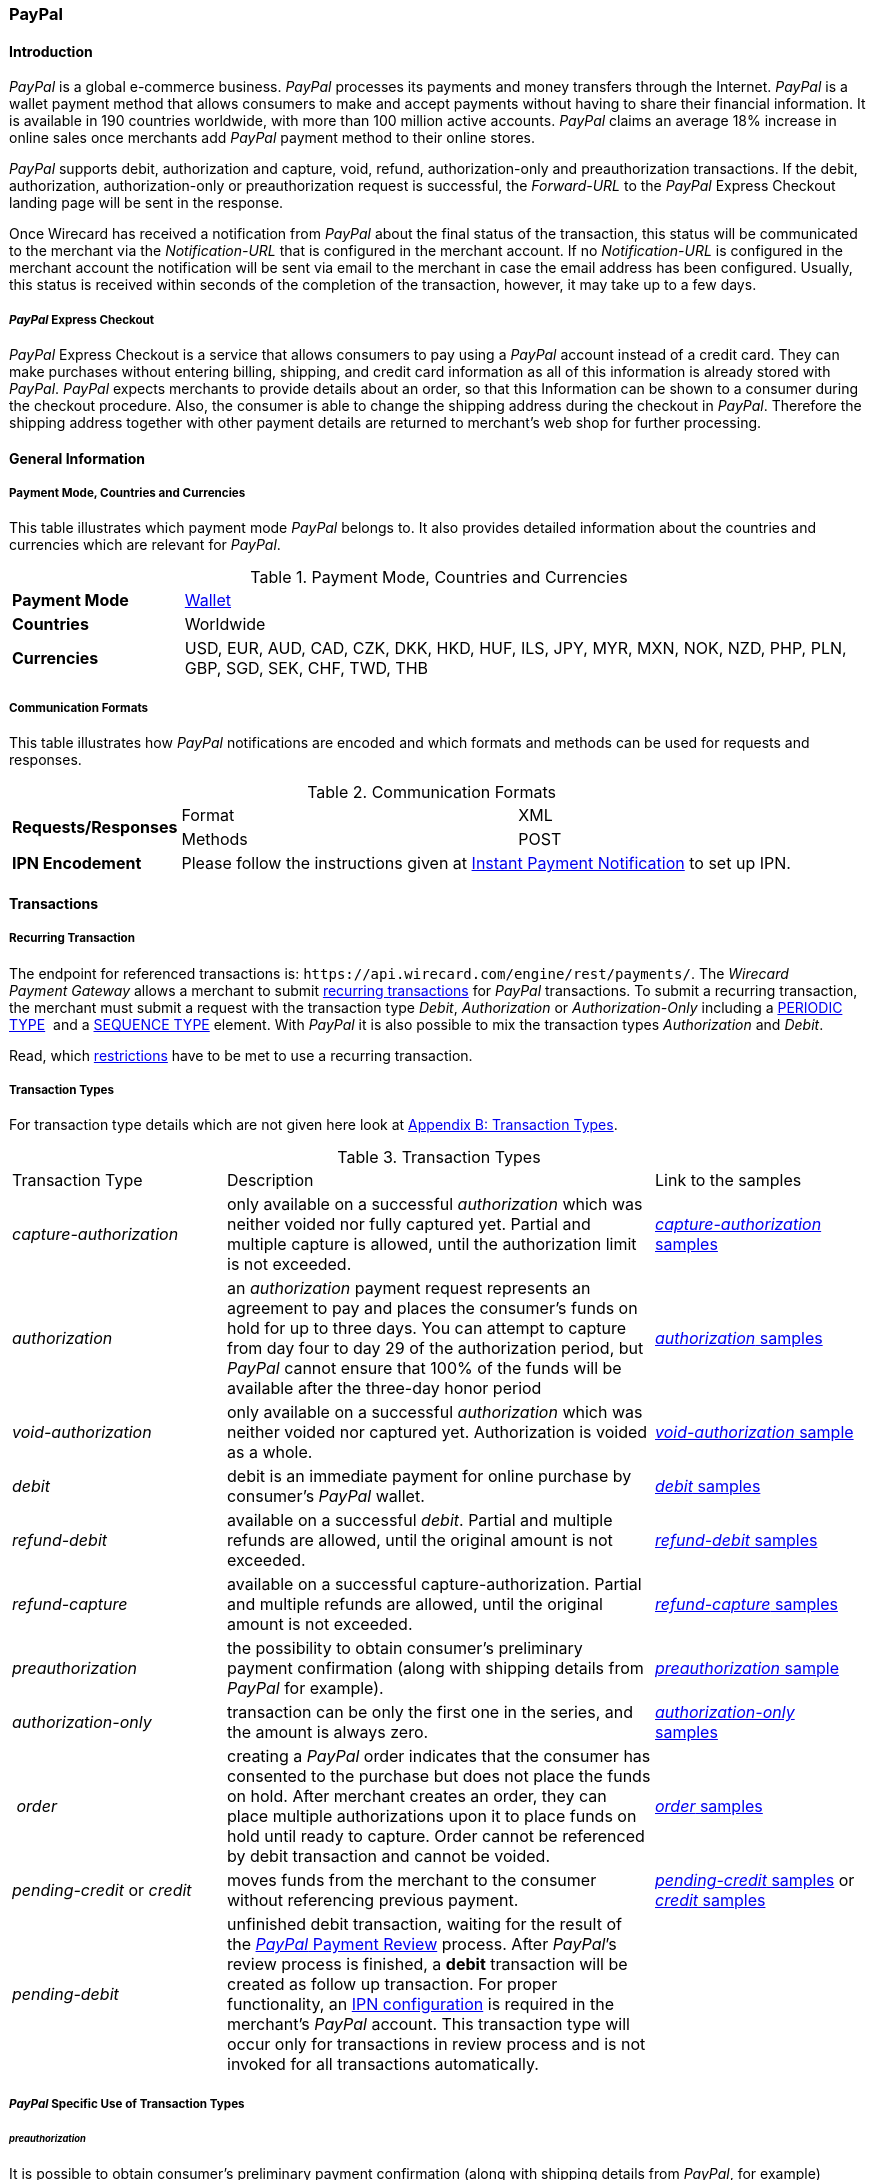 [#API_PaymentMethods_PayPal]
=== PayPal

[#API_PayPal_Introduction]
==== Introduction

_PayPal_ is a global e-commerce business. _PayPal_ processes its
payments and money transfers through the Internet. _PayPal_ is a wallet
payment method that allows consumers to make and accept payments without
having to share their financial information. It is available in 190
countries worldwide, with more than 100 million active accounts.
_PayPal_ claims an average 18% increase in online sales once merchants
add _PayPal_ payment method to their online stores.

_PayPal_ supports debit, authorization and capture, void, refund,
authorization-only and preauthorization transactions. If the debit,
authorization, authorization-only or preauthorization request is
successful, the _Forward-URL_ to the _PayPal_ Express Checkout landing
page will be sent in the response.

Once Wirecard has received a notification from _PayPal_ about the final
status of the transaction, this status will be communicated to the
merchant via the _Notification-URL_ that is configured in the merchant
account. If no _Notification-URL_ is configured in the merchant account
the notification will be sent via email to the merchant in case the
email address has been configured. Usually, this status is received
within seconds of the completion of the transaction, however, it may
take up to a few days.

[#API_PayPal_Express]
===== _PayPal_ Express Checkout

_PayPal_ Express Checkout is a service
that allows consumers to pay using a _PayPal_ account instead of a
credit card. They can make purchases without entering billing, shipping,
and credit card information as all of this information is already stored
with _PayPal_. _PayPal_ expects merchants to provide details about
an order, so that this Information can be shown to a consumer during the
checkout procedure. Also, the consumer is able to change the shipping
address during the checkout in _PayPal_. Therefore the shipping address
together with other payment details are returned to merchant’s web shop
for further processing.

[#API_PayPal_GeneralInformation]
==== General Information

[#API_PayPal_GeneralInformation_PaymentMode]
===== Payment Mode, Countries and Currencies

This table illustrates which payment mode _PayPal_ belongs to. It also
provides detailed information about the countries and currencies which
are relevant for _PayPal_.

.Payment Mode, Countries and Currencies
[width="100%",cols="20%,80%",]
|===
|*Payment Mode* |link:#PaymentMethods_Overview[Wallet]
|*Countries* |Worldwide
|*Currencies* |USD, EUR, AUD, CAD, CZK, DKK, HKD, HUF, ILS, JPY, MYR,
MXN, NOK, NZD, PHP, PLN, GBP, SGD, SEK, CHF, TWD, THB
|===

[#API_PayPal_GeneralInformation_Communication]
===== Communication Formats

This table illustrates how _PayPal_ notifications are encoded and which
formats and methods can be used for requests and responses.

.Communication Formats
[width="100%",cols="20%,40%,40%"]
|===
.2+|*Requests/Responses* | Format | XML
                         | Methods | POST
|*IPN Encodement*      2+| Please follow the instructions given at link:#GeneralPlatfromFeatures_IPN_NotificatonExample_Alternative[Instant Payment Notification] to set up IPN.
|===

[#API_PayPal_Transactions]
==== Transactions

[#API_PayPal_Transactions_Recurring]
===== Recurring Transaction

The endpoint for referenced transactions is: ``\https://api.wirecard.com/engine/rest/payments/``.
The _Wirecard Payment Gateway_ allows a merchant to submit
link:#GeneralPlatformFeatures_Transactions_Recurring[recurring transactions]
for _PayPal_ transactions. To submit a recurring transaction, the merchant
must submit a request with the transaction type _Debit_, _Authorization_ or
_Authorization-Only_ including a
link:#GeneralPlatformFeatures_Transactions_Recurring_Periodic[PERIODIC TYPE] 
and a link:#GeneralPlatformFeatures_Transactions_Recurring_Sequence[SEQUENCE TYPE] element.
With _PayPal_ it is also possible to mix the transaction types
_Authorization_ and _Debit_.

Read, which link:#GeneralPlatformFeatures_Transactions_Recurring_Restrictions[restrictions]
have to be met to use a recurring transaction.

[#API_PayPal_Transactions_TransactionTypes]
===== Transaction Types

For transaction type details which are not given here look at link:#AppendixB[Appendix B: Transaction Types].

.Transaction Types
[width="100%",cols="25%,50%,25%,options="header",]
|===
|Transaction Type |Description |Link to the samples
|_capture-authorization_ |only available on a successful _authorization_
which was neither voided nor fully captured yet. Partial and multiple
capture is allowed, until the authorization limit is not exceeded.
|link:#API_PayPal_Samples_Workflow_capture-authorization[_capture-authorization_ samples] 

|_authorization_ |an _authorization_ payment request represents an
agreement to pay and places the consumer's funds on hold for up to three
days. You can attempt to capture from day four to day 29 of the
authorization period, but _PayPal_ cannot ensure that 100% of the funds
will be available after the three-day honor period
|link:#API_PayPal_Samples_GeneralSamples_preauthorization[_authorization_ samples]

|_void-authorization_ |only available on a successful _authorization_
which was neither voided nor captured yet. Authorization is voided as a
whole.
|link:#API_PayPal_Samples_void-authorization[_void-authorization_ sample] 

|_debit_ |debit is an immediate payment for online purchase by
consumer’s _PayPal_ wallet.
|link:#API_PayPal_Samples_GeneralSamples_debit[_debit_ samples]

|_refund-debit_ |available on a successful _debit_. Partial and multiple
refunds are allowed, until the original amount is not exceeded.
|link:#API_PayPal_Samples_GeneralSamples_refund-debit[_refund-debit_ samples]

|_refund-capture_ |available on a successful capture-authorization.
Partial and multiple refunds are allowed, until the original amount is
not exceeded.
|link:#API_PayPal_Samples_GeneralSamples_refund-capture[_refund-capture_ samples]

|_preauthorization_ |the possibility to obtain consumer’s preliminary
payment confirmation (along with shipping details from _PayPal_ for
example).
|link:#API_PayPal_Workflow_ConfirmPreauthorization[_preauthorization_ sample] 

|_authorization-only_ |transaction can be only the first one in the
series, and the amount is always zero.
|link:#API_PayPal_Samples_GeneralSamples_authorization-only[_authorization-only_ samples] 

| __order__ |creating a _PayPal_ order indicates that the consumer has
consented to the purchase but does not place the funds on hold. After
merchant creates an order, they can place multiple authorizations upon
it to place funds on hold until ready to capture. Order cannot be
referenced by debit transaction and cannot be voided.
|link:#API_PayPal_Samples_GeneralSamples_order[_order_ samples]

|_pending-credit_ or _credit_
|moves funds from the merchant to the consumer without referencing
previous payment.
|link:#API_PayPal_Samples_GeneralSamples_pending-credit[_pending-credit_ samples] or
link:#API_PayPal_Samples_GeneralSamples_credit[_credit_ samples]

|_pending-debit_ |unfinished debit transaction, waiting for the result
of the link:https://developer.paypal.com/docs/classic/express-checkout/integration-guide/ECOtherAPIOps/[_PayPal_ Payment Review] process. After _PayPal_’s review process is finished, a
*debit* transaction will be created as follow up transaction. For
proper functionality, an link:#GeneralPlatformFeatures_IPN_Configuration[IPN configuration] is required in the merchant’s _PayPal_ account. This
transaction type will occur only for transactions in review process and
is not invoked for all transactions automatically. | 
|===

[#API_PayPal_Transactions_TransactionTypes_PayPalSpecific]
===== _PayPal_ Specific Use of Transaction Types

[#API_PayPal_Transactions_TransactionTypes_PayPalSpecific_preauthorization]
====== _preauthorization_

It is possible to obtain consumer’s preliminary payment confirmation
(along with shipping details from _PayPal_, for example) without
reserving funds on payer’s _PayPal_ account. This can be achieved
using a _preauthorization_ transaction, which have the same parameters
as _authorization_ or _debit_ request. Similarly, the _Forward-URL_ to
the link:#API_PayPal_Express[_PayPal_ Express Checkout] is
delivered in the response, where the consumer needs to confirm the
payment. In order to finalize the payment, a regular _authorization_ or
_debit_ transaction needs to be submitted, referencing the prior
_preauthorization_ transaction using the _Parent-transaction-ID_ field.
The _preauthorization_ does not need to be cancelled, if the merchant
decides not to follow up on this order attempt.

[#API_PayPal_Transactions_TransactionTypes_PayPalSpecific_authorization-only]
====== _authorization-only_

On _PayPal_ merchant setup site the option "Use link:#API_PayPal_Express[Express Checkout] to
process payments" must be "true", otherwise it is not possible to create a "get-url" transaction.
_authorization-only_ (records data at _PayPal_ and Wirecard for later
payments/recurring transactions) requires the following: 

* Additional activation of the setting “Obtain authorization for
pre-approved payments and initiate pre-approved transactions.”
* _authorization-only_ transaction needs the following settings:
** address the ``...paymentmethods`` endpoint
1.  1.  the link:#GeneralPlatformFeatures_Transactions_Recurring_Periodic[periodic type] part must be either "recurring" or "installment"
2.  the link:#GeneralPlatformFeatures_Transactions_Recurring_Sequence[sequence type] must be "first".
** amount = "0.00"
* In addition the merchant can reference "Authorization-only" by either
debit or authorization. A Follow-up authorization can be then be
captured.
** address the ``…/payments`` endpoint for the follow-up debit
** always use non-zero amount for debit operation
** the correct (parent-)transaction-id is visible as
group-transaction-id in WEP for example or can be found out by querying
Wirecard Payment Gateway using the RequestID from the initial
transaction (see
link:#GeneralPlatformFeatures_RetrieveTransaction_RequestID[here]).

[#API_PayPal_Transactions_TransactionTypes_PayPalSpecific_credit]
====== _credit_

_credit_ transaction moves funds from the merchant to the consumer
without referencing previous payment. It's a fast and convenient way to
send commissions, rebates, rewards, and general payments.

_PayPal_ takes the payment amounts from your account and attempts to put
them into the recipients' _PayPal_ account. If the recipients do not
have _PayPal_ accounts, _PayPal_ notifies them that a payment is
available and they must create a _PayPal_ account to receive the
payment. _PayPal_ will temporarily hold the total monetary value of the
mass payment, plus associated fees, until processing is completed. If a
payment is sent to a recipient who does not have a _PayPal_ account, and
it remains unclaimed for 30 days from the payment date, the money is
returned to your _PayPal_ account.

Every recipient receives an email notifying them of the payment.
Recipients with a _PayPal_ click a link in the email message, log in to
their account, and access their payments. If the recipients do not have
a _PayPal_ account, their email message contains a link that directs
them to a _PayPal_ sign-up page. The sign-up process automatically
confirms their email address. When they complete the sign-up process,
the money is available in their new _PayPal_ account. Customers will
then have the option to make online purchases with their money, withdraw
it to a bank account, have a check mailed to them, or request for
_PayPal_ to send them a debit card to access their funds.

Merchant needs to specify one (or multiple) of three fields in the
_pending-credit_ request:

* wallet.account-id (with customer’s _PayPal_ account identifier)
* account-holder.email
* account-holder.phone

The provided information is used in this order to identify the recipient
of the payment. As soon as request is submitted a _pending-credit_
transaction is created in the database. Once Wirecard has received a
notification from _PayPal_ about the final status, a follow-up _credit_
transaction is created, and this status will be communicated to the
merchant via the _Notification-URL_ that is configured in the merchant
account. If no _Notification-URL_ is configured in the merchant account
the notification will be sent via email to the merchant in case the
email address has been configured.

_credit_ transaction is provided over so-called “Mass Payments“ service,
so merchant should contact _PayPal_ Customer Support to enable Mass
Payments for their _PayPal_ premier or business accounts.

[#API_PayPal_Transactions_TransactionTypes_PayPalSpecific_order]
====== _order_

Creating a _PayPal order_ indicates that the buyer has consented to the
purchase but does not place the funds on hold. After merchant creates an
_order_, they can place multiple authorizations upon it to place funds
on hold until ready to _capture_.

Merchants often use this technique to accept orders for items that are
not available for shipment when the order is placed. For example, when a
merchant ships items from multiple distribution centers and needs
separate _authorizations_ for each shipment. Another example would be
delayed shipping on items that are not in stock.

An _order_ is valid for 29 days. Merchant can make up to 10 referencing
_authorizations_ for each order. _order_ cannot be referenced by _debit_
transaction and cannot be voided.

_order_ request has the same fields as _authorization_ or _debit_
transactions. Similarly, the _Forward-URL_ to the
link:#API_PayPal_Express[_PayPal_ Express Checkout] is delivered in
the response, where the consumer needs to confirm the payment. In order
to finalize the payment, a regular _authorization_ transaction needs to
be submitted, referencing the prior _order_ transaction using the
Parent-Transaction-ID field.

[#API_PayPal_TestCredentials]
==== Test Credentials

.Test Credentials
[width="100%",cols="15%,40%,20%,20%"]
|===
.2+|*URL(s) Endpoints*
| The transaction types _debit_, _authorization_, _authorization-only_,
_preauthorization_, _pending-credit_, _credit_ or _order_ use
2+| ``\https://api-test.wirecard.com/engine/rest/paymentmethods/``
| The transaction types _capture-authorization_, _refund-capture_,
_void-authorization_ and _refund-debit_ use
2+| ``\https://api-test.wirecard.com/engine/rest/payments/``

.3+|*Merchant Account ID (MAID)*
| Show No Address
|be17476f-1a0c-442e-8841-70e33996c0aa
.3+|link:#API_PayPal_Configuration_Addresses[See details]
|Show Address
|8695f3e4-76e8-414b-96cd-a1e5dafcf20c
|Edit Address
|ecfec3fa-87a2-41bb-86e9-4e738b89c91a

|*Username*
3+|16390-testing

|*Password*
3+|3!3013=D3fD8X7
|===

[#API_PayPal_TestCredentials_Additional]
===== Additional Test Credentials on _PayPal_ Environment

.Additional Test Credentials
[width="100%",cols="20%,80%"]
|===
|*Email* |``\paypal.buyer2@wirecard.com``
|*Password* |Wirecardbuyer
|===

[#API_PayPal_Workflow]
==== Workflow

The consumer has three hours to finish his payment, because the
link:#GeneralPlatformFeatures_RedirectURL[_Redirect URL_] expires after three hours. A query for an unfinished transaction,
that has exceeded this time span will return a _Failed_ transaction.

[#API_PayPal_Workflow_debit]
===== _debit_

See
link:#API_PayPal_Samples_GeneralSamples_debit[_debit_ samples] for details.

._debit_ workflow with _PayPal_
image::images/11-25-PayPal/PaypalWorkflow_debit.png[debit Workflow,height=100]

1.   Consumer initiates payment.
2.  Merchant sends _debit_ request to WPG.
3.  WPG sends a response to merchant containing the redirect URL to
_PayPal_.
4.  Merchant takes URL from response.
5.  Merchant redirects consumer to this URL (URL can be found in parameter
<``payment-method url="URL" name="paypal"/``>).
6.  Consumer confirms payment on _PayPal_ site.
7.  WPG redirects consumer back to merchant’s system URL based on
payment result (success_url, cancel_url, failed_url <- defined in MAID
configuration or in first request).
8.  WPG sends IPN to merchant’s system after payment is verified (usually
few seconds).

[#API_PayPal_Workflow_refund-debit]
===== refund-debit or refund-capture

See link:#API_PayPal_Samples_GeneralSamples_refund-debit[_refund-debit_ samples]
for details.

._refund-debit_ workflow with _PayPal_
image::images/11-25-PayPal/PaypalWorkflow_refund-debit.png[refund-debit Workflow,height=100]

1.  Merchant sends _refund_ request to WPG
..  It depends on the corresponding transaction, whether merchant sends
a _refund-debit_ or _refund-capture_ request.
..  The request must contain the <``transaction-id``> of the transaction to
be refunded. The <``transaction-id``> of this corresponding transaction must
be placed in the <``parent-transaction-id``> field.
2.  The response sent back to merchant will contain result of
transaction (success or failed).
3.  IPN is sent to merchant’s system with transaction result as
well**.**

[#API_PayPal_Workflow_credit]
===== _credit_

See link:#API_PayPal_Samples_GeneralSamples_credit[_credit_ samples] for details.

._credit_ workflow with _PayPal_
image::images/11-25-PayPal/PaypalWorkflow_credit.png[credit workflow,height=250]

1.  Merchant sends _pending-credit_ request to WPG.
2.  WPG processes the transaction.
3.  WPG sends response containing the transaction result back to
merchant**.**
4.  WPG sends an IPN to merchant with final transaction status**.**

[#API_PayPal_Workflow_authorization]
===== _authorization_ and _capture-authorization_

See link:#API_PayPal_Workflow_AuthorizationCaptureRefund-Capture[_authorization_ and _capture-authorization_ samples] for details.

._authorization_ and _capture-authorization_ workflow with _PayPal_
image::images/11-25-PayPal/PaypalWorkflow_AuthorizationCapture.png[authorization and capture-authorization workflow,height=100]

The merchant does an _authorization_ for a specific amount, the consumer
needs to accept this authorization and then the merchant can submit a
_capture_ anytime to capture the requested amount.

1.  _authorization_
..  Merchant sends _authorization_ request to WPG**.**
..  WPG responds with the redirect URL to __PayPal__**.**
..  Merchant takes URL from response and redirects consumer to this URL
(URL is in field
<payment-method url="http://www.paypal.com/?token=EC-MOCK-9N3XB7G4P9PR%22 name="paypal"/>)
..  Consumer authorizes payment on _PayPal_ site
..  WPG redirects consumer back to merchant’s system. The URL depends on
payment result (success_url, cancel_url, failed_url, which is defined
either in the MAID configuration or in the first request of this payment
process).
2.  _capture-authorization_
..  Merchant submits a _capture_ request. The request contains the
_Transaction-ID_ from the preceding successful authorization
transaction. The _Transaction-ID_ is forwarded in field
__Parent-Transaction-ID__**.**
..  WPG sends the response with the final transaction status to the
merchant (the endpoint is defined via _Redirect URL_).
..  The merchant also receives an IPN.

[#API_PayPal_Workflow_order]
===== _order_ and _authorization_ and _capture_

See link:#API_PayPal_Workflow_OrderAuthorizationCapture[_order_, _authorization_ and _capture-authorization_ samples]
for details.

._order_, _authorization_ and _capture-authorization_ workflow with _PayPal_
image::images/11-25-PayPal/PaypalWorkflow_OrderAuthorizationCapture.png[order, authorization and capture-authorization workflow,height=250]
  

.  _order_
..  Merchant sends an _order_ request.
..  WPG sends a response containing the _Redirect URL_.
..  Merchant takes URL from this response and redirects consumer to this
URL (URL is in field
<payment-method url="http://www.paypal.com/?token=EC-MOCK-9N3XB7G4P9PR%22 name="paypal"/>)
..  Consumer authorizes his order on _PayPal_'s site.
..  Merchant redirects consumer back to merchant’s system. The URL
depends on payment result (success_url, cancel_url, failed_url <-
defined in MAID configuration or in first request)
..  WPG sends a notification to the merchant's endpoint specified in
request or in merchant link:#API_PayPal_Configuration_PayPalAccount[account configuration].
The notification contains the *Transaction ID*, which is needed for
further process.
.  _authorization_
..  Merchant submits an _authorization_ request. The request *contains
the _Transaction-ID_ from the preceding successful _order_* transaction.
The _Transaction-ID_ is forwarded in field _Parent-Transaction-ID_.
..  WPG sends a response to the merchant. The response contains the
Authorization's _Transaction-ID_, to be used for further capture
processes**.**
.  _capture-authorization_
..  Merchant submits an _authorization-capture_ request (The
_Parent-Transaction-ID_ in this request *must contain the
_Transaction-ID_ from the preceding _authorization_* of this payment
process)*.*
..  WPG sends an _authorization-capture_ response to the merchant**.**

[#API_PayPal_Fields]
==== Fields

The following elements are mandatory (M), optional (O) or conditional
(C) for sending a request/response for the Payment Method _Paypal._

._PayPal_ Fields
[width="100%",cols="16%,3%,3%,3%,10%,10%,55%"]
|===
|*Field* |*Request*|*Response*|*Notification*|*Data Type*|*Size*|*Description*
7+a|
[#API_PayPal_Fields_Payment]
===== *Payment*
|merchant-account-id|M|M|M|String|36|Unique identifier for a merchant account.
|request-id|M|M|M|150|String|This is the identification number of the request. It has to be unique for each request.
|transaction-type|M|M|M|30|String|This is the type for a transaction. For Paypal only DEBIT is allowed in the initial request.
|requested-amount|M|M|M|9,2|Decimal|This is the amount of the transaction. The amount of the decimal place is dependent of the currency.
|parent-transaction-id|C|C|C|36|String|Transaction ID of the first transaction of a payment. For an individual payment parent-transaction-id is not necessary. If the process is recurring, parent-transaction-id is mandatory in the recurring and final transaction.
|ip-address|O|O|O|String|15|The global (internet) IP address of the consumer's computer.
|order-number|O|O|O|String|64|This is the order number of the merchant.
|order-detail|O|O|O|String|65535|This is a field for details of an order filled by the merchant.
|descriptor|O|O|O|String|27|Description on the settlement of the account holder’s account about a transaction. The following characters are allowed: ``umlaut, - '0-9','a-z','A-Z',' ' , '+',',','-','.'``
|transaction-id||M|M|String|36|The Transaction ID is the unique identifier for a transaction. It is generated by Wirecard.
|transaction-type|M|M|M|String|30|This is the type for a transaction. For Paypal only DEBIT is allowed in the initial request.
|transaction-state||M|M|String|12|This is the status of a transaction
|completion-time-stamp||M|M|dateTime||This is the timestamp of completion of request.
|api-id|||M|String||The API id is always returned in the notification. For Skrill it is ``---``
|instrument-country|O|O|O|String|2|The instrument country contains the information where the consumer belongs to.
|processing-redirect-url|O|O|O|String|256|The URL to which the consumer will be redirected after he has fulfilled his payment. This is normally a page on the merchant’s website.
|cancel-redirect-url|O|O|O|String|256|The URL to which the consumer will be re-directed after he has cancelled a payment. This is normally a page on the merchant’s Website.
|success-redirect-url|O|O|O|String|256|The URL to which the consumer will be re-directed after a successful payment. This is normally a success confirmation page on the merchant’s website.
|signature|||M|complex||The signature info, consisting of SignedInfo, SignatureValue and KeyInfo. For details see link:#GeneralPlatformFeatures_IPN[IPN].
|provider-transaction-reference-id|O|O|M|String|36|Billing agreement ID from _PayPal_ returned in response (relevant for a recurring transaction).
|risk-reference-id|O|O|O|String|32|Additional field, which enables PayPal to better detect fraud on consumer-triggered recurring payments.
7+a|
[#API_PayPal_Fields_Payment_account-holder]
====== *account-holder*
|account-holder.first-name|O|O|O|String|27|This is the first name of the consumer. The maximum size of first-name and last-name in combination is 27 characters.
|account-holder.last-name|O|O|O|String|27|This is the last name of the consumer. The maximum size of first-name and last-name in combination is 27 characters.
|account-holder.email|C|C|C|String|64|This is the consumer’s Email- Address. It is mandatory if the field wallet-account-id is not sent in the initial request.
|account-holder.gender|O|O|O|String|1|This is the consumer’s gender.
|account-holder.date-of-birth|O|O|O|Date|0|This is the consumer’s birth date.
|account-holder.phone|O|O|O|String|32|This is the phone number of the consumer.
7+a|
[#API_PayPal_Fields_Payment_AccountHolder_Address]
======= *account-holder.address*
|account-holder.address.street1|O|O|O|String|128|This is the first part of the consumer’s street.
|account-holder.address.street2|O|O|O|String|128|This is the second part of the consumer’s street.
|account-holder.address.city|O|O|O|String|32|This is the consumer’s city.
|account-holder.address.state|O|O|O|String|32|This is the consumer’s state.
|account-holder.address.country|O|O|O|String|3|This is the consumer’s country.
|account-holder.address.postal-code|O|O|O|String|16|This is the consumer’s postal code.
7+a|
[#API_PayPal_Fields_Payment_Shipping]
====== *shipping*
|shipping.first-name|O|O|O|String|27|First name of the shipment's recipient.
|shipping.last-name|O|O|O|String|27|Last name of the shipment's recipient.
|shipping.phone|O|O|O|String|32|Phone number of the shipment's recipient.
7+a|
[#API_PayPal_Fields_Payment_Shipping_Address]
======= *shipping.address*
|shipping.address.street1|O|O|O|String|128|First part of the shipment recipient's street name.
|shipping.address.street2|O|O|O|String|128|Second part of the shipment recipient's street name.
|shipping.address.city|O|O|O|String|32|Name of the shipment recipient's city.
|shipping.address.country|O|O|O|String|3|Name of the shipment recipient's country. Please use the list of country codes supported by link:https://developer.paypal.com/docs/classic/api/country_codes/[Paypal]
|shipping.address.state|C|C|C|String|32|Name of the shipment recipient's state. It is a mandatory field, if the <shipping.address.country> country is one of the following:
AR (Argentina)1
BR (Brazil)1
CA (Canada)1
IN (India)
ID (Indonesia)
IT (Italy)1
JP (Japan)1
MX (Mexico)1
TH (Thailand)
US (USA)
Please use the list of state codes supported by Paypal: https://developer.paypal.com/docs/classic/api/state_codes/
1 = For these countries the fields <shipping.address.postal-code> and <shipping.address.state> are  mandatory.
|shipping.address.postal-code|C|C|C|String|16|Postal code of the shipment recipient's city. It is a mandatory field, if the shipment recipient's country is provided with a "1" in the field description for <shipping.address.state>.
7+a|
[#API_PayPal_Fields_Payment_statuses]
====== *statuses*
7+a|
[#API_PayPal_Fields_Payment_statuses_status]
======= *statuses.status*
|statuses.status.code||M|M|String|12|This is the code of the status of a transaction. It can be any of link:#StatusCodes[those].
|statuses.status.description||M|M|String|256|This is the description to the status code of a transaction.
|statuses.status.severity||M|M|String|20|This field gives information if a status is a warning, an error or an information.
7+a|
[#API_PayPal_Fields_Payment_notifications]
====== *notifications*
|notifications.notification@url|O|O|O|String|256|The URL to be used for the Instant Payment Notification. It overwrites the notification URL that is set up in the merchant configuration.
7+a|
[#API_PayPal_Fields_Payment_customfields]
====== *custom-fields*
|custom-field.paypal-address-status|O|O|O|String|256|This is the status of the PayPal address check. Note that this field must be explicitly enabled by link:#ContactUs[Wirecard's Merchant Support].
|custom-field.paypal-protection-eligibility|O|O|O|String|256|This is the status of the PayPal Seller Protection offered to merchants to protect them from chargebacks, reversals, etc. Note that this field must be explicitly enabled by link:#ContactUs[Wirecard's Merchant Support].
7+a|
[#API_PayPal_Fields_Payment_paymentmethods]
====== *payment-methods*
|payment-methods.payment-method-Name|M|M|M|String|15|This is the name of the payment method that is chosen from the consumer.
7+a|
[#API_PayPal_Fields_Payment_wallet]
====== *wallet*
|wallet.account-id|C|C|C|String|50|The unique identifier of the Account Holder's Wallet Account. It is mandatory if the field account-holder.email is not sent in the initial request.
7+a|
[#API_PayPal_Fields_Payment_periodic]
====== *periodic*
|periodic.periodic-type|M|M|M|String|9|Indicates how and why a Payment occurs more than once. Only two possible values: 'recurring' or ‘installment’
|periodic.sequence-type|M|M|M|String|9|Indicates the sequence of the recurring transaction. Possible values: ‘first’, ‘recurring’ or ‘final’

|===

[#API_PayPal_Configuration]
==== Configuration

[#API_PayPal_Configuration_PayPalAccount]
_PayPal_ Account Configuration

[#API_PayPal_Configuration_PayPalAccount_Granting]
===== Granting 3rd Party Permission

In order to submit payments on the merchant’s behalf, merchant needs to
grant 3^rd^ party API permission to Wirecard on _PayPal_ website.

Navigate to _Account settings_ → _My selling tools_ → _API Access_
and select the link _Grant API permission_.

image::images/11-25-PayPal/Granting_3rdParty_APIAccess.jpg[image,height=250]

In the textfield _Third Party Permission Username_  enter
``\payments_api1.wirecard.com`` and click _Lookup_.

image::images/11-25-PayPal/Granting_3rdParty_AddNewTPP.jpg[image,height=250]

Select from the list of _Available Permissions_ the following
items:

- Use Express Checkout to process payments.
- Issue a refund for a specific transaction.
- Authorize and capture your _PayPal_ transactions.
- Obtain information about a single transaction.
- Charge an existing customer based on a prior transaction.
- Create and manage Recurring Payments.
- Use Express Checkout to process mobile payments.

 Click _Add_.

image::images/11-25-PayPal/Granting_3rdParty_AddNewTPP_Detail.gif[image,height=250]

Check that the permissions were added successfully.

image::images/11-25-PayPal/Granting_3rdParty_ManageThirdParty.jpg[image,height=250]

Finally, the merchant’s _PayPal_ registration e-mail address
must be communicated to Wirecard to submit payments.

Click _Add new Third Party_ to confirm your settings.

[#API_PayPal_Configuration_PayPalAccount_IPNConfiguration]
====== IPN Configuration for Wirecard

In order to maintain proper functionality of _PayPal_ transactions, IPN
(https://confluence.wirecard.sys/display/PTD/General+Platform+Features#GeneralPlatformFeatures-IPNConfiguration[Instant
Payment Notification]) has to be enabled and pointed to the Wirecard
server on Merchant’s account in _PayPal_.

Please follow these steps:

Navigate to _My Account_ > _Profile_

image::images/11-25-PayPal/IPN_PayPal_Profile.png[image,height=250]

Switch to section _My Selling tools_, find _Instant payment
notification_ and click _Update_ on right side in the corresponding
row.

image::images/11-25-PayPal/IPN_PayPal_MySellingTools.png[image,height=250]

{empty}3. Click _Edit settings_

image::images/11-25-PayPal/IPN_PayPal_EditSettings.png[image,height=250] +

Set Notification URL

``\https://api.wirecard.com/engine/notification/paypalipn``

to Wirecard server as shown on image below.

image::images/11-25-PayPal/IPN_PayPal_SetNotificationURL.png[image,height=250] +

[#API_PayPal_Configuration_Addresses]
==== Addresses

The _Wirecard Payment Gateway_ offers three options to configure the
consumer's address:

* Transmitted address is not shown in the wallet, that means, the
address cannot be modified.
* Transmitted address is shown in the wallet AND the consumer can change
it directly in the wallet (changes will be forwarded to shop via
notification).
* Transmitted address is shown in the wallet AND the consumer cannot
change it directly in the wallet. The consumer can change his address
only in the merchant's shop.

The configuration is set by
link:#ContactUs[Wirecard's Merchant Support].

[#API_PayPal_Features]
==== Features

[#API_PayPal_Features_Basket]
===== Basket Items

Basket item details may be sent along with debit and authorization
requests. The detailed items of the shopping basket will be displayed in
_PayPal_ during the checkout, and later stored as a part of payment
details in _PayPal_. They can also be obtained later from the Wirecard
Payment Processing Gateway as part of the transaction details.

.Basket Items
[width="100%",cols="20%,10%,10%,5%,55%",]
|===
|*Field*|*Cardinality Req/Resp*|*Dataype*|*Size*|*Description*
|order-items.order-item.name|O|Alphanumeric||Name of the item in the basket.
|order-items.order-item.description|O|Alphanumeric||Longer item description.
|order-items.order-item.article-number|O|Alphanumeric||EAN or other article identifier for merchant.
|order-items.order-item.amount|O|Number||Item’s price per unit.
|order-items.order-item.tax-amount|O|Number||Item’s tax per unit.
|order-items.order-item.quantity|O|Number||Total count of items in the order.
|===

[#API_PayPal_Features_Cross]
===== Cross Merchant Account References

The default security setting for all types of reference transactions
using the field payment/parent-transaction-id allows the references only
to the transactions of the same merchant account. However it is possible
to activate cross referencing for a merchant account. With this option
activated a merchant account can reference a transaction of another
merchant account. The only requirement is that the processing user used
for the authentication of the payment request has rights on the merchant
account of the referenced transaction.

NOTE: This merchant configuration parameter affects all transaction types.
Other kinds of reference transactions such as _refund_ or _void_ can use
cross references as well. Once activated it is enabled for all payment
methods configured for a merchant account even though not all payment
providers/acquirers might support it.

_PayPal_ supports cross references natively by configuring a special
shared consumer account which can be used by several merchants.
Therefore the billing agreement ID can also be shared among several
merchants.

NOTE: The cross references must be solely enabled for the
corresponding merchant accounts of the processing user by Wirecard
Support team.

The recurring transactions process in cross-reference
mode remains the same.

[#API_PayPal_Features_Provider]
===== Provider Transaction ID

This feature enables a merchant to search for transactions in
the _PayPal_ merchant dashboard directly.

The <``provider-transaction-id``> is returned in every response of an
_ExpressCheckout, Capture, Refund_ and _Referenced Transaction_ and is
also part of the respective notifications.

NOTE: The <``provider-transaction-id``> can be found in <``status``> field and it is
generated for every _PayPal_ transaction.

.<``statuses``>

[source,syntaxhighlighter-pre]
----
<statuses>
    <status code="201.0000" description="paypal:The resource was successfully created." severity="information" provider-transaction-id="NMTPYE7FQWYFRGQDJ"/>
</statuses>
----

[#API_PayPal_Features_Seller]
===== Seller Protection & Recurring Payments

_PayPal_ offers a Seller Protection policy for merchants to help guard
from losing money to claims and chargebacks. For details of this policy
see the official _PayPal_ documentation. Terms and conditions for this
feature depend on the operating country. Please refer to your country
specific _PayPal_ Website.

The feature _Seller Protection & Recurring Payments_ is available by
default in the Wirecard Payment Gateway.

The merchant needs to provide a shipping address only in the initial
payment. For subsequent recurring payments Wirecard Payment Gateway
automatically sends the shipping address from the initial payment to
_PayPal_.

NOTE: For recurring payments __Wirecard Payment Gateway__ uses the shipping
address which has been received from _PayPal_ during the initial
request.

[#API_PayPal_Features_Cancel]
===== Cancel handling

_PayPal_ offers payment cancelation. After clicking on Cancel button,
consumer is redirected to merchant's cancel redirect URL and if merchant
has cancelation enabled, a _failed transaction_ will be created.
The response will contain the status 500.1108
``Transaction was cancelled/aborted. Please try again later.``

image::images/11-25-PayPal/PayPal_CancelHandling.png[image,height=250]

[#API_PayPal_Samples]
==== Samples: Requests and Responses

[#API_PayPal_Samples_GeneralSamples]
===== General Samples 

[#API_PayPal_Samples_GeneralSamples_preauthorization]
====== _preauthorization_

._preauthorization_ Request (Successful)

[source,syntaxhighlighter-pre]
----
<?xml version="1.0" encoding="utf-8" standalone="yes"?>
<payment xmlns="http://www.elastic-payments.com/schema/payment">
    <merchant-account-id>be17476f-1a0c-442e-8841-70e33996c0aa</merchant-account-id>
    <request-id>${unique for each request}</request-id>
    <transaction-type>preauthorization</transaction-type>
    <requested-amount currency="EUR">6.66</requested-amount>
    <account-holder>
        <first-name>Wirecardbuyer</first-name>
        <last-name>Spintzyk</last-name>
        <email>paypal.buyer2@wirecard.com</email>
    </account-holder>
    <shipping>
        <first-name>Jack</first-name>
        <last-name>Jones</last-name>
        <phone>+49123123123</phone>
        <address>
            <street1>123 anystreet</street1>
            <city>Brantford</city>
            <country>CA</country>
            <postal-code>M4P1E8</postal-code>
        </address>
    </shipping>
    <order-number>180403092713285</order-number>
    <descriptor>customerStatement 18009998888</descriptor>
    <payment-methods>
        <payment-method name="paypal" />
    </payment-methods>
     <cancel-redirect-url>https://demoshop-test.wirecard.com/demoshop/#!/cancel</cancel-redirect-url>
     <success-redirect-url>https://demoshop-test.wirecard.com/demoshop/#!/success</success-redirect-url>
</payment>
----

._preauthorization_ Response (Successful)

[source,syntaxhighlighter-pre]
----
<?xml version="1.0" encoding="utf-8" standalone="yes"?>
<payment xmlns="http://www.elastic-payments.com/schema/payment" xmlns:ns2="http://www.elastic-payments.com/schema/epa/transaction">
 <merchant-account-id>be17476f-1a0c-442e-8841-70e33996c0aa</merchant-account-id>
 <transaction-id>1e35fd5e-e820-43f1-b7d4-813f6ec5d913</transaction-id>
 <request-id>9d4d7ffa-05ed-4fb7-bbc3-e54c119cd3e3</request-id>
 <transaction-type>preauthorization</transaction-type>
 <transaction-state>success</transaction-state>
 <completion-time-stamp>2018-04-11T08:37:39.000Z</completion-time-stamp>
 <statuses>
  <status code="201.0000" description="The resource was successfully created." severity="information" />
 </statuses>
 <requested-amount currency="EUR">6.66</requested-amount>
 <account-holder>
  <first-name>Wirecardbuyer</first-name>
  <last-name>Spintzyk</last-name>
  <email>paypal.buyer2@wirecard.com</email>
 </account-holder>
 <shipping>
  <first-name>Jack</first-name>
  <last-name>Jones</last-name>
  <phone>+49123123123</phone>
  <address>
   <street1>123 anystreet</street1>
   <city>Brantford</city>
   <country>CA</country>
   <postal-code>M4P1E8</postal-code>
  </address>
 </shipping>
 <order-number>180411103738025</order-number>
 <descriptor>customerStatement 18009998888</descriptor>
 <payment-methods>
  <payment-method url="https://www.sandbox.paypal.com/cgi-bin/webscr?cmd=_express-checkout&amp;useraction=commit&amp;token=EC-64D234765W077901M" name="paypal" />
 </payment-methods>
  <cancel-redirect-url>https://demoshop-test.wirecard.com/demoshop/#!/cancel</cancel-redirect-url>
  <success-redirect-url>https://demoshop-test.wirecard.com/demoshop/#!/success</success-redirect-url>
</payment>
----

._authorization_ Request (Successful)

[source,syntaxhighlighter-pre]
----
<?xml version="1.0" encoding="utf-8" standalone="yes"?>
<payment xmlns="http://www.elastic-payments.com/schema/payment">
    <merchant-account-id>be17476f-1a0c-442e-8841-70e33996c0aa</merchant-account-id>
    <request-id>${unique for each request}</request-id>
    <transaction-type>authorization</transaction-type>
    <requested-amount currency="EUR">1.53</requested-amount>
    <account-holder>
        <first-name>Wirecardbuyer</first-name>
        <last-name>Spintzyk</last-name>
        <email>paypal.buyer2@wirecard.com</email>
    </account-holder>
    <shipping>
        <first-name>Jack</first-name>
        <last-name>Jones</last-name>
        <phone>+49123123123</phone>
        <address>
            <street1>123 anystreet</street1>
            <city>Brantford</city>
            <country>CA</country>
            <postal-code>M4P1E8</postal-code>
        </address>
    </shipping>
    <order-number>48090</order-number>
    <descriptor>customerStatement 18009998888</descriptor>
    <payment-methods>
        <payment-method name="paypal" />
    </payment-methods>
    <cancel-redirect-url>https://demoshop-test.wirecard.com/demoshop/#!/cancel</cancel-redirect-url>
    <success-redirect-url>https://demoshop-test.wirecard.com/demoshop/#!/success</success-redirect-url>
</payment>
----

NOTE: The URL for redirecting consumer is provided, so they can complete
_authorization_ transaction using link:#API_PayPal_Express[PayPal
Express Checkout].

._authorizataion_ Response (Successful)

[source,syntaxhighlighter-pre]
----
<?xml version="1.0" encoding="utf-8" standalone="yes"?>
<payment xmlns="http://www.elastic-payments.com/schema/payment" xmlns:ns2="http://www.elastic-payments.com/schema/epa/transaction">
 <merchant-account-id>be17476f-1a0c-442e-8841-70e33996c0aa</merchant-account-id>
 <transaction-id>e6f84861-6523-4b46-a770-63f3ee51e3b2</transaction-id>
 <request-id>35d4f120-3a60-4eb8-b014-fae0ddf5189d</request-id>
 <transaction-type>authorization</transaction-type>
 <transaction-state>success</transaction-state>
 <completion-time-stamp>2018-04-11T08:01:27.000Z</completion-time-stamp>
 <statuses>
  <status code="201.0000" description="The resource was successfully created." severity="information" />
 </statuses>
 <requested-amount currency="EUR">1.53</requested-amount>
 <account-holder>
  <first-name>Wirecardbuyer</first-name>
  <last-name>Spintzyk</last-name>
  <email>paypal.buyer2@wirecard.com</email>
 </account-holder>
 <shipping>
  <first-name>Jack</first-name>
  <last-name>Jones</last-name>
  <phone>+49123123123</phone>
  <address>
   <street1>123 anystreet</street1>
   <city>Brantford</city>
   <country>CA</country>
   <postal-code>M4P1E8</postal-code>
  </address>
 </shipping>
 <order-number>180411100125053</order-number>
 <descriptor>customerStatement 18009998888</descriptor>
 <payment-methods>
  <payment-method url="https://www.sandbox.paypal.com/cgi-bin/webscr?cmd=_express-checkout&amp;useraction=commit&amp;token=EC-7RV03184BR3855228" name="paypal" />
 </payment-methods>
 <cancel-redirect-url>https://demoshop-test.wirecard.com/demoshop/#!/cancel</cancel-redirect-url>
 <success-redirect-url>https://demoshop-test.wirecard.com/demoshop/#!/success</success-redirect-url>
</payment>
----
NOTE: In case of failure there is no notification sent back
to merchant.

.First Recurring _authorization_ Request (Successful)

[source,syntaxhighlighter-pre]
----
<?xml version="1.0" encoding="utf-8" standalone="yes"?>
<payment xmlns="http://www.elastic-payments.com/schema/payment">
  <merchant-account-id>be17476f-1a0c-442e-8841-70e33996c0aa</merchant-account-id>
  <request-id>6ffb8f52-11f2-4e08-aa80-8aa9dc37916b</request-id>
  <transaction-type>authorization</transaction-type>
  <api-id>elastic-payment-page</api-id>
  <payment-methods>
    <payment-method name="paypal" />
  </payment-methods>
  <requested-amount currency="EUR">1.23</requested-amount>
  <order-description>test order</order-description>
  <descriptor>customerStatement 18009998888</descriptor>
  <account-holder>
   <first-name>Wirecardbuyer</first-name>
   <last-name>Spintzyk</last-name>
   <email>paypal.buyer2@wirecard.com</email>
  </account-holder>
  <order-number>180508094608313</order-number>
  <shipping>
    <first-name>SandboxTest</first-name>
    <last-name>Account</last-name>
    <phone>+49123123123</phone>
    <address>
      <street1>ESpachstr. 1</street1>
      <city>Freiburg</city>
      <country>DE</country>
      <postal-code>79111</postal-code>
    </address>
  </shipping>
  <periodic>
    <periodic-type>recurring</periodic-type>
    <sequence-type>first</sequence-type>
  </periodic>
  <cancel-redirect-url>https://demoshop-test.wirecard.com/demoshop/#!/cancel</cancel-redirect-url>
  <success-redirect-url>https://demoshop-test.wirecard.com/demoshop/#!/success</success-redirect-url>
  <fail-redirect-url>https://demoshop-test.wirecard.com/demoshop/#!/error</fail-redirect-url>
</payment>
----

.First Recurring _authorization_ Response (Successful)

[source,syntaxhighlighter-pre]
----
<?xml version="1.0" encoding="utf-8" standalone="yes"?>
<payment xmlns="http://www.elastic-payments.com/schema/payment" xmlns:ns2="http://www.elastic-payments.com/schema/epa/transaction">
  <merchant-account-id>be17476f-1a0c-442e-8841-70e33996c0aa</merchant-account-id>
  <transaction-id>4881e975-da9a-49d9-adc4-83dcdfe58eb7</transaction-id>
  <request-id>6ffb8f52-11f2-4e08-aa80-8aa9dc37916b</request-id>
  <transaction-type>authorization</transaction-type>
  <transaction-state>success</transaction-state>
  <completion-time-stamp>2018-05-08T07:46:10.000Z</completion-time-stamp>
  <statuses>
    <status code="201.0000" description="The resource was successfully created." severity="information" />
  </statuses>
  <requested-amount currency="EUR">1.23</requested-amount>
  <account-holder>
   <first-name>Wirecardbuyer</first-name>
   <last-name>Spintzyk</last-name>
   <email>paypal.buyer2@wirecard.com</email>
  </account-holder>
  <shipping>
    <first-name>SandboxTest</first-name>
    <last-name>Account</last-name>
    <phone>+49123123123</phone>
    <address>
      <street1>ESpachstr. 1</street1>
      <city>Freiburg</city>
      <country>DE</country>
      <postal-code>79111</postal-code>
    </address>
  </shipping>
  <order-number>180508094608313</order-number>
  <descriptor>customerStatement 18009998888</descriptor>
  <payment-methods>
    <payment-method url="https://www.sandbox.paypal.com/cgi-bin/webscr?cmd=_express-checkout&amp;useraction=commit&amp;token=EC-1H6400515N708825E" name="paypal" />
  </payment-methods>
  <api-id>elastic-payment-page</api-id>
  <cancel-redirect-url>https://demoshop-test.wirecard.com/demoshop/#!/cancel</cancel-redirect-url>
  <success-redirect-url>https://demoshop-test.wirecard.com/demoshop/#!/success</success-redirect-url>
  <fail-redirect-url>https://demoshop-test.wirecard.com/demoshop/#!/error</fail-redirect-url>
  <periodic>
    <periodic-type>recurring</periodic-type>
    <sequence-type>first</sequence-type>
  </periodic>
</payment>
----

._authorization-only_ Request (Successful)

[source,syntaxhighlighter-pre]
----
<?xml version="1.0" encoding="utf-8"?>
<payment xmlns="http://www.elastic-payments.com/schema/payment">
   <merchant-account-id>be17476f-1a0c-442e-8841-70e33996c0aa</merchant-account-id>
    <request-id>${unique for each request}</request-id>
   <transaction-type>authorization-only</transaction-type>
   <payment-methods>
      <payment-method name="paypal" />
   </payment-methods>
   <requested-amount currency="EUR">0</requested-amount>
   <order-description>test order</order-description>
   <descriptor>customerStatement 18009998822</descriptor>
   <account-holder>
        <first-name>Wirecardbuyer</first-name>
        <last-name>Spintzyk</last-name>
        <email>paypal.buyer2@wirecard.com</email>
   </account-holder>
   <order-number>180403130946541</order-number>
   <shipping>
      <first-name>John</first-name>
      <last-name>Doe</last-name>
      <phone>+49123123123</phone>
      <address>
        <street1>123 Lake Streed</street1>
        <city>Brantford</city>
        <country>CA</country>
        <postal-code>M4P1E8</postal-code>
      </address>
   </shipping>
   <periodic>
               <periodic-type>recurring</periodic-type>
               <sequence-type>first</sequence-type>
   </periodic>
  <cancel-redirect-url>https://demoshop-test.wirecard.com/demoshop/#!/cancel</cancel-redirect-url>
  <success-redirect-url>https://demoshop-test.wirecard.com/demoshop/#!/success</success-redirect-url>
</payment>
----

._authorization-only_ Response (Successful)

[source,syntaxhighlighter-pre]
----
<?xml version="1.0" encoding="utf-8" standalone="yes"?>
<payment xmlns="http://www.elastic-payments.com/schema/payment" xmlns:ns2="http://www.elastic-payments.com/schema/epa/transaction">
 <merchant-account-id>be17476f-1a0c-442e-8841-70e33996c0aa</merchant-account-id>
 <transaction-id>19b8ccad-b564-4384-8086-c4b951ae6abb</transaction-id>
 <request-id>29171b8a-3db7-41dc-8196-3565f38911d2</request-id>
 <transaction-type>authorization-only</transaction-type>
 <transaction-state>success</transaction-state>
 <completion-time-stamp>2018-04-11T10:07:14.000Z</completion-time-stamp>
 <statuses>
  <status code="201.0000" description="The resource was successfully created." severity="information" />
 </statuses>
 <requested-amount currency="EUR">0</requested-amount>
 <account-holder>
  <first-name>Wirecardbuyer</first-name>
  <last-name>Spintzyk</last-name>
  <email>paypal.buyer2@wirecard.com</email>
 </account-holder>
 <shipping>
  <first-name>John</first-name>
  <last-name>Doe</last-name>
  <phone>+49123123123</phone>
  <address>
   <street1>123 Lake Streed</street1>
   <city>Brantford</city>
   <country>CA</country>
   <postal-code>M4P1E8</postal-code>
  </address>
 </shipping>
 <order-number>180411120710809</order-number>
 <descriptor>customerStatement 18009998822</descriptor>
 <payment-methods>
  <payment-method url="https://www.sandbox.paypal.com/cgi-bin/webscr?cmd=_express-checkout&amp;useraction=commit&amp;token=EC-0U479917B3642864S" name="paypal" />
 </payment-methods>
 <cancel-redirect-url>https://demoshop-test.wirecard.com/demoshop/#!/cancel</cancel-redirect-url>
 <success-redirect-url>https://demoshop-test.wirecard.com/demoshop/#!/success</success-redirect-url>
 <periodic>
  <periodic-type>recurring</periodic-type>
  <sequence-type>first</sequence-type>
 </periodic>
</payment>
----

._authorization_ (Referencing an order) Request (Successful)

[source,syntaxhighlighter-pre]
----
<?xml version="1.0" encoding="utf-8"?>
<payment xmlns="http://www.elastic-payments.com/schema/payment">
    <merchant-account-id>be17476f-1a0c-442e-8841-70e33996c0aa</merchant-account-id>
    <request-id>${unique for each request}</request-id>
    <transaction-type>authorization</transaction-type>
    <payment-methods>
        <payment-method name="paypal" />
    </payment-methods>
    <requested-amount currency="EUR">1.15</requested-amount>
    <parent-transaction-id>f605cbe3-5e05-4de7-b854-ce37445d00e6</parent-transaction-id>
</payment>
----

._authorization_ (Referencing an _order_) Response (Successful)

[source,syntaxhighlighter-pre]
----
<?xml version="1.0" encoding="UTF-8" standalone="yes"?>
<payment xmlns="http://www.elastic-payments.com/schema/payment">
 <merchant-account-id>be17476f-1a0c-442e-8841-70e33996c0aa</merchant-account-id>
 <transaction-id>4e3b9261-4a82-47df-8795-ae5353dd9ee3</transaction-id>
 <request-id>8f2906ea-21ba-4afb-be75-54dd4439403a</request-id>
 <transaction-type>authorization</transaction-type>
 <transaction-state>success</transaction-state>
 <completion-time-stamp>2018-04-11T09:29:27.000Z</completion-time-stamp>
 <statuses>
  <status code="201.0000" description="The resource was successfully created." severity="information" provider-transaction-id="2EV690760Y9874511"/>
 </statuses>
 <requested-amount currency="EUR">1.15</requested-amount>
 <parent-transaction-id>f605cbe3-5e05-4de7-b854-ce37445d00e6</parent-transaction-id>
 <account-holder>
  <first-name>Wirecardbuyer</first-name>
  <last-name>Spintzyk</last-name>
  <email>paypal.buyer2@wirecard.com</email>
 </account-holder>
 <descriptor>customerStatement 18009998888</descriptor>
 <custom-fields/>
 <payment-methods>
  <payment-method name="paypal"/>
 </payment-methods>
 <api-id>---</api-id>
 <cancel-redirect-url>https://demoshop-test.wirecard.com/demoshop/#!/cancel</cancel-redirect-url>
 <success-redirect-url>https://demoshop-test.wirecard.com/demoshop/#!/success</success-redirect-url>
 <fail-redirect-url>https://demoshop-test.wirecard.com/demoshop/#!/error</fail-redirect-url>
 <wallet>
  <account-id>ZNKTXUBNSQE2Y</account-id>
 </wallet>
</payment>
----

NOTE: A subsequent referenced capture payment references the first payment via
the <``parent-transaction-id``>.

._capture-authorization_ (Subsequent Payment) Request (Successful)

[source,syntaxhighlighter-pre]
----
<?xml version="1.0" encoding="utf-8"?>
<payment xmlns="http://www.elastic-payments.com/schema/payment">
    <merchant-account-id>be17476f-1a0c-442e-8841-70e33996c0aa</merchant-account-id>
    <request-id>${unique for each request}</request-id>
    <transaction-type>capture-authorization</transaction-type>
    <api-id>elastic-payment-page</api-id>
    <requested-amount currency="EUR">1.53</requested-amount>
    <parent-transaction-id>4d1a2e87-b395-4f62-a70d-aa528e114132</parent-transaction-id>
    <payment-methods>
        <payment-method name="paypal" />
    </payment-methods>
    <cancel-redirect-url>https://demoshop-test.wirecard.com/demoshop/#!/cancel</cancel-redirect-url>
    <success-redirect-url>https://demoshop-test.wirecard.com/demoshop/#!/success</success-redirect-url>
    <fail-redirect-url>https://demoshop-test.wirecard.com/demoshop/#!/error</fail-redirect-url>
</payment>
----

._capture-authorization_ (Subsequent Payment) Response (Successful)

[source,syntaxhighlighter-pre]
----
<?xml version="1.0" encoding="UTF-8" standalone="yes"?>
<payment self="https://api-test.wirecard.com:443/engine/rest/merchants/be17476f-1a0c-442e-8841-70e33996c0aa/payments/aaebd767-6906-4cfd-aeda-60e5798f0a97" xmlns="http://www.elastic-payments.com/schema/payment">
 <merchant-account-id ref="https://api-test.wirecard.com:443/engine/rest/config/merchants/be17476f-1a0c-442e-8841-70e33996c0aa">be17476f-1a0c-442e-8841-70e33996c0aa</merchant-account-id>
 <transaction-id>aaebd767-6906-4cfd-aeda-60e5798f0a97</transaction-id>
 <request-id>0c6735dc-7a56-4c92-baf8-f50314723955</request-id>
 <transaction-type>capture-authorization</transaction-type>
 <transaction-state>success</transaction-state>
 <completion-time-stamp>2018-04-11T08:13:47.000Z</completion-time-stamp>
 <statuses>
  <status code="201.0000" description="paypal:The resource was successfully created." severity="information" provider-transaction-id="4DE25928KH220994J"/>
 </statuses>
 <requested-amount currency="EUR">1.53</requested-amount>
 <parent-transaction-id>1a8dcffd-ed36-487d-b61f-e2bde485a7ca</parent-transaction-id>
 <account-holder>
  <first-name>Wirecardbuyer</first-name>
  <last-name>Spintzyk</last-name>
  <email>paypal.buyer2@wirecard.com</email>
 </account-holder>
 <shipping>
  <first-name>Jack</first-name>
  <last-name>Jones</last-name>
  <phone>+49123123123</phone>
  <address>
   <street1>123 anystreet</street1>
   <city>Brantford</city>
   <country>CA</country>
   <postal-code>M4P1E8</postal-code>
  </address>
 </shipping>
 <order-number>180411100125053</order-number>
 <descriptor>customerStatement 18009998888</descriptor>
 <payment-methods>
  <payment-method name="paypal"/>
 </payment-methods>
 <parent-transaction-amount currency="EUR">1.530000</parent-transaction-amount>
 <api-id>elastic-api</api-id>
 <cancel-redirect-url>https://demoshop-test.wirecard.com/demoshop/#!/cancel</cancel-redirect-url>
 <success-redirect-url>https://demoshop-test.wirecard.com/demoshop/#!/success</success-redirect-url>
 <fail-redirect-url>https://demoshop-test.wirecard.com/demoshop/#!/error</fail-redirect-url>
 <wallet>
  <account-id>ZNKTXUBNSQE2Y</account-id>
 </wallet>
</payment>
----

._void-authorization_ Request (Successful)

[source,syntaxhighlighter-pre]
----
<?xml version="1.0" encoding="utf-8"?>
<payment xmlns="http://www.elastic-payments.com/schema/payment">
 <merchant-account-id>be17476f-1a0c-442e-8841-70e33996c0aa</merchant-account-id>
     <request-id>${unique for each request}</request-id>
 <transaction-type>void-authorization</transaction-type>
 <requested-amount currency="EUR">2.31</requested-amount>
 <parent-transaction-id>c2f15154-b7d9-4d52-88d2-d5cf4112a6ec</parent-transaction-id>
 <ip-address>127.0.0.1</ip-address>
 <payment-methods>
  <payment-method name="paypal" />
 </payment-methods>
</payment>
----

._void-authorization_ Response (Successful)

[source,syntaxhighlighter-pre]
----
<?xml version="1.0" encoding="utf-8" standalone="yes"?>
<payment xmlns="http://www.elastic-payments.com/schema/payment" xmlns:ns2="http://www.elastic-payments.com/schema/epa/transaction" self="https://api-test.wirecard.com:443/engine/rest/merchants/be17476f-1a0c-442e-8841-70e33996c0aa/payments/10bd2521-1fa2-4f83-820f-48ac542f2c22">
 <merchant-account-id ref="https://api-test.wirecard.com:443/engine/rest/config/merchants/be17476f-1a0c-442e-8841-70e33996c0aa">be17476f-1a0c-442e-8841-70e33996c0aa</merchant-account-id>
 <transaction-id>10bd2521-1fa2-4f83-820f-48ac542f2c22</transaction-id>
 <request-id>1dea9ef2-02d2-4b20-b626-ab15c47f7c39</request-id>
 <transaction-type>void-authorization</transaction-type>
 <transaction-state>success</transaction-state>
 <completion-time-stamp>2018-04-11T09:20:20.000Z</completion-time-stamp>
 <statuses>
  <status code="201.0000" description="paypal:The resource was successfully created." severity="information" />
 </statuses>
 <requested-amount currency="EUR">2.31</requested-amount>
 <parent-transaction-id>c2f15154-b7d9-4d52-88d2-d5cf4112a6ec</parent-transaction-id>
 <account-holder>
  <first-name>Wirecardbuyer</first-name>
  <last-name>Spintzyk</last-name>
  <email>paypal.buyer2@wirecard.com</email>
 </account-holder>
 <shipping>
  <first-name>Jack</first-name>
  <last-name>Jones</last-name>
  <phone>+49123123123</phone>
  <address>
   <street1>123 anystreet</street1>
   <city>Brantford</city>
   <country>CA</country>
   <postal-code>M4P1E8</postal-code>
  </address>
 </shipping>
 <ip-address>127.0.0.1</ip-address>
 <order-number>180411111612959</order-number>
 <descriptor>customerStatement 18009998888</descriptor>
 <payment-methods>
  <payment-method name="paypal" />
 </payment-methods>
 <parent-transaction-amount currency="EUR">2.310000</parent-transaction-amount>
 <api-id>elastic-api</api-id>
 <cancel-redirect-url>https://demoshop-test.wirecard.com/demoshop/#!/cancel</cancel-redirect-url>
 <success-redirect-url>https://demoshop-test.wirecard.com/demoshop/#!/success</success-redirect-url>
 <wallet>
  <account-id>ZNKTXUBNSQE2Y</account-id>
 </wallet>
</payment>
----

[#API_PayPal_Samples_GeneralSamples_credit]
====== _credit_

._pending-credit_ Request (Successful)

[source,syntaxhighlighter-pre]
----
<?xml version="1.0" encoding="utf-8"?>
<payment xmlns="http://www.elastic-payments.com/schema/payment">
   <merchant-account-id>be17476f-1a0c-442e-8841-70e33996c0aa</merchant-account-id>
    <request-id>${unique for each request}</request-id>
   <transaction-type>pending-credit</transaction-type>
   <payment-methods>
      <payment-method name="paypal" />
   </payment-methods>
   <requested-amount currency="EUR">11.00</requested-amount>
   <processing-redirect-url>https://demoshop-test.wirecard.com/demoshop/#!/success</processing-redirect-url>
   <cancel-redirect-url>https://demoshop-test.wirecard.com/demoshop/#!/cancel</cancel-redirect-url>
   <success-redirect-url>https://demoshop-test.wirecard.com/demoshop/#!/success</success-redirect-url>
   <fail-redirect-url>https://demoshop-test.wirecard.com/demoshop/#!/error</fail-redirect-url>
   <account-holder>
      <email>paypal.buyer2@wirecard.com</email>
   </account-holder>
</payment>
----

._pending-credit_ Response (Successful)

[source,syntaxhighlighter-pre]
----
<?xml version="1.0" encoding="utf-8" standalone="yes"?>
<payment xmlns="http://www.elastic-payments.com/schema/payment" xmlns:ns2="http://www.elastic-payments.com/schema/epa/transaction">
 <merchant-account-id>be17476f-1a0c-442e-8841-70e33996c0aa</merchant-account-id>
 <transaction-id>41983600-3342-42b5-8646-89d20432f09d</transaction-id>
 <request-id>0641b672-f0f3-4ce1-bc51-32b94d687765</request-id>
 <transaction-type>pending-credit</transaction-type>
 <transaction-state>success</transaction-state>
 <completion-time-stamp>2018-04-11T09:45:37.000Z</completion-time-stamp>
 <statuses>
  <status code="201.0000" description="The resource was successfully created." severity="information" />
 </statuses>
 <requested-amount currency="EUR">11.00</requested-amount>
 <account-holder>
  <email>paypal.buyer2@wirecard.com</email>
 </account-holder>
 <payment-methods>
  <payment-method name="paypal" />
 </payment-methods>
 <processing-redirect-url>https://demoshop-test.wirecard.com/demoshop/#!/success</processing-redirect-url>
 <cancel-redirect-url>https://demoshop-test.wirecard.com/demoshop/#!/cancel</cancel-redirect-url>
 <success-redirect-url>https://demoshop-test.wirecard.com/demoshop/#!/success</success-redirect-url>
 <fail-redirect-url>https://demoshop-test.wirecard.com/demoshop/#!/error</fail-redirect-url>
</payment>
----

[#API_PayPal_Samples_GeneralSamples_debit]
====== _debit_

._debit_ Request (Successful)

[source,syntaxhighlighter-pre]
----
<?xml version="1.0" encoding="utf-8"?>
<payment xmlns="http://www.elastic-payments.com/schema/payment">
  <merchant-account-id>be17476f-1a0c-442e-8841-70e33996c0aa</merchant-account-id>
  <request-id>$REQ</request-id>
  <transaction-type>debit</transaction-type>
  <payment-methods>
    <payment-method name="paypal" />
  </payment-methods>
  <requested-amount currency="EUR">1.01</requested-amount>
  <cancel-redirect-url>https://demoshop-test.wirecard.com/demoshop/#!/cancel</cancel-redirect-url>
  <success-redirect-url>https://demoshop-test.wirecard.com/demoshop/#!/success</success-redirect-url>
  <fail-redirect-url>https://demoshop-test.wirecard.com/demoshop/#!/error</fail-redirect-url>
</payment>
----

._debit_ Response (Successful)

[source,syntaxhighlighter-pre]
----
<?xml version="1.0" encoding="utf-8" standalone="yes"?>
<payment xmlns="http://www.elastic-payments.com/schema/payment" xmlns:ns2="http://www.elastic-payments.com/schema/epa/transaction">
 <merchant-account-id>be17476f-1a0c-442e-8841-70e33996c0aa</merchant-account-id>
 <transaction-id>6cb82f55-5af8-43d8-bff9-8bbc6297532d</transaction-id>
 <request-id>9c4ced64-3013-4ccd-b9d5-c3e6f9208957</request-id>
 <transaction-type>debit</transaction-type>
 <transaction-state>success</transaction-state>
 <completion-time-stamp>2018-04-11T08:41:56.000Z</completion-time-stamp>
 <statuses>
  <status code="201.0000" description="The resource was successfully created." severity="information" />
 </statuses>
 <requested-amount currency="EUR">1.01</requested-amount>
 <payment-methods>
  <payment-method url="https://www.sandbox.paypal.com/cgi-bin/webscr?cmd=_express-checkout&amp;useraction=commit&amp;token=EC-35S67804YC070853R" name="paypal" />
 </payment-methods>
 <cancel-redirect-url>https://demoshop-test.wirecard.com/demoshop/#!/cancel</cancel-redirect-url>
 <success-redirect-url>https://demoshop-test.wirecard.com/demoshop/#!/success</success-redirect-url>
 <fail-redirect-url>https://demoshop-test.wirecard.com/demoshop/#!/error</fail-redirect-url>
</payment>
----

[#API_PayPal_Samples_GeneralSamples_order]
====== _order_

._order_ Request (Successful)

[source,syntaxhighlighter-pre]
----
<?xml version="1.0" encoding="utf-8"?>
<payment xmlns="http://www.elastic-payments.com/schema/payment">
    <merchant-account-id>be17476f-1a0c-442e-8841-70e33996c0aa</merchant-account-id>
       <request-id>${unique for each request}</request-id>
    <transaction-type>order</transaction-type>
    <payment-methods>
        <payment-method name="paypal" />
    </payment-methods>
    <requested-amount currency="EUR">5.55</requested-amount>
    <order-description>test order</order-description>
    <descriptor>customerStatement 18009998888</descriptor>
    <cancel-redirect-url>https://demoshop-test.wirecard.com/demoshop/#!/cancel</cancel-redirect-url>
    <success-redirect-url>https://demoshop-test.wirecard.com/demoshop/#!/success</success-redirect-url>
    <fail-redirect-url>https://demoshop-test.wirecard.com/demoshop/#!/error</fail-redirect-url>
</payment>
----

._order_ Response (Successful)

[source,syntaxhighlighter-pre]
----
<?xml version="1.0" encoding="utf-8" standalone="yes"?>
<payment xmlns="http://www.elastic-payments.com/schema/payment" xmlns:ns2="http://www.elastic-payments.com/schema/epa/transaction">
 <merchant-account-id>be17476f-1a0c-442e-8841-70e33996c0aa</merchant-account-id>
 <transaction-id>ecfb629e-c051-4ab6-bdf6-0f1c1082f922</transaction-id>
 <request-id>7848806b-4c9d-45e2-982e-1899c80c19e0</request-id>
 <transaction-type>order</transaction-type>
 <transaction-state>success</transaction-state>
 <completion-time-stamp>2018-04-11T09:23:08.000Z</completion-time-stamp>
 <statuses>
  <status code="201.0000" description="The resource was successfully created." severity="information" />
 </statuses>
 <requested-amount currency="EUR">5.55</requested-amount>
 <descriptor>customerStatement 18009998888</descriptor>
 <payment-methods>
  <payment-method url="https://www.sandbox.paypal.com/cgi-bin/webscr?cmd=_express-checkout&amp;useraction=commit&amp;token=EC-6R748794VC296494L" name="paypal" />
 </payment-methods>
 <cancel-redirect-url>https://demoshop-test.wirecard.com/demoshop/#!/cancel</cancel-redirect-url>
 <success-redirect-url>https://demoshop-test.wirecard.com/demoshop/#!/success</success-redirect-url>
 <fail-redirect-url>https://demoshop-test.wirecard.com/demoshop/#!/error</fail-redirect-url>
</payment>
----

[#API_PayPal_Samples_GeneralSamples_refund-debit]
====== _refund-debit_

._refund-debit_ Request (Successful)

[source,syntaxhighlighter-pre]
----
<?xml version="1.0" encoding="utf-8"?>
<payment xmlns="http://www.elastic-payments.com/schema/payment">
    <merchant-account-id>be17476f-1a0c-442e-8841-70e33996c0aa</merchant-account-id>
    <request-id>${unique for each request}</request-id>
    <transaction-type>refund-debit</transaction-type>
    <payment-methods>
        <payment-method name="paypal" />
    </payment-methods>
    <requested-amount currency="EUR">1.01</requested-amount>
 <parent-transaction-id>ad778911-5d84-41a0-a6ca-6e3a9bc83a69</parent-transaction-id>
 <order-description>test order</order-description>
</payment>
----

._refund-debit_ Response (Successful)

[source,syntaxhighlighter-pre]
----
<?xml version="1.0" encoding="utf-8" standalone="yes"?>
<payment xmlns="http://www.elastic-payments.com/schema/payment" xmlns:ns2="http://www.elastic-payments.com/schema/epa/transaction" self="https://api-test.wirecard.com:443/engine/rest/merchants/be17476f-1a0c-442e-8841-70e33996c0aa/payments/4e2632ea-4e3c-4bad-8176-ff3656bff9b1">
 <merchant-account-id ref="https://api-test.wirecard.com:443/engine/rest/config/merchants/be17476f-1a0c-442e-8841-70e33996c0aa">be17476f-1a0c-442e-8841-70e33996c0aa</merchant-account-id>
 <transaction-id>4e2632ea-4e3c-4bad-8176-ff3656bff9b1</transaction-id>
 <request-id>985e769b-2901-440b-9b7c-1b635dbc5a1b</request-id>
 <transaction-type>refund-debit</transaction-type>
 <transaction-state>success</transaction-state>
 <completion-time-stamp>2018-04-11T08:54:52.000Z</completion-time-stamp>
 <statuses>
  <status code="201.0000" description="paypal:The resource was successfully created." severity="information" provider-transaction-id="35H62981CH973464P" />
 </statuses>
 <requested-amount currency="EUR">1.01</requested-amount>
 <parent-transaction-id>ad778911-5d84-41a0-a6ca-6e3a9bc83a69</parent-transaction-id>
 <account-holder>
  <first-name>Wirecardbuyer</first-name>
  <last-name>Spintzyk</last-name>
  <email>paypal.buyer2@wirecard.com</email>
 </account-holder>
 <payment-methods>
  <payment-method name="paypal" />
 </payment-methods>
 <parent-transaction-amount currency="EUR">1.010000</parent-transaction-amount>
 <api-id>elastic-api</api-id>
 <cancel-redirect-url>https://demoshop-test.wirecard.com/demoshop/#!/cancel</cancel-redirect-url>
 <success-redirect-url>https://demoshop-test.wirecard.com/demoshop/#!/success</success-redirect-url>
 <fail-redirect-url>https://demoshop-test.wirecard.com/demoshop/#!/error</fail-redirect-url>
 <wallet>
  <account-id>ZNKTXUBNSQE2Y</account-id>
 </wallet>
</payment>
----

[#API_PayPal_Samples_GeneralSamples_refund-capture]
====== _refund-capture_

._refund-capture_ Request (Successful)

[source,syntaxhighlighter-pre]
----
<?xml version="1.0" encoding="utf-8"?>
<payment xmlns="http://www.elastic-payments.com/schema/payment">
    <merchant-account-id>be17476f-1a0c-442e-8841-70e33996c0aa</merchant-account-id>
    <request-id>$(unique for each request}</request-id>
    <transaction-type>refund-capture</transaction-type>
    <requested-amount currency="EUR">1.02</requested-amount>
   <payment-methods>
      <payment-method name="paypal" />
   </payment-methods>
    <parent-transaction-id>aaebd767-6906-4cfd-aeda-60e5798f0a97</parent-transaction-id>
</payment>
----

._refund-capture_ Response (Successful)

[source,syntaxhighlighter-pre]
----
<?xml version="1.0" encoding="UTF-8" standalone="yes"?>
<payment self="https://api-test.wirecard.com:443/engine/rest/merchants/be17476f-1a0c-442e-8841-70e33996c0aa/payments/52bfef6e-a10d-4fce-ad38-74d9cfc6cf65" xmlns="http://www.elastic-payments.com/schema/payment">
 <merchant-account-id ref="https://api-test.wirecard.com:443/engine/rest/config/merchants/be17476f-1a0c-442e-8841-70e33996c0aa">be17476f-1a0c-442e-8841-70e33996c0aa</merchant-account-id>
 <transaction-id>52bfef6e-a10d-4fce-ad38-74d9cfc6cf65</transaction-id>
 <request-id>09b39958-32e2-4793-a669-32b89e5ddb4c</request-id>
 <transaction-type>refund-capture</transaction-type>
 <transaction-state>success</transaction-state>
 <completion-time-stamp>2018-04-11T08:25:24.000Z</completion-time-stamp>
 <statuses>
  <status code="201.0000" description="paypal:The resource was successfully created." severity="information" provider-transaction-id="6UF60751CD922420J"/>
 </statuses>
 <requested-amount currency="EUR">1.02</requested-amount>
 <parent-transaction-id>aaebd767-6906-4cfd-aeda-60e5798f0a97</parent-transaction-id>
 <account-holder>
  <first-name>Wirecardbuyer</first-name>
  <last-name>Spintzyk</last-name>
  <email>paypal.buyer2@wirecard.com</email>
 </account-holder>
 <shipping>
  <first-name>Jack</first-name>
  <last-name>Jones</last-name>
  <phone>+49123123123</phone>
  <address>
   <street1>123 anystreet</street1>
   <city>Brantford</city>
   <country>CA</country>
   <postal-code>M4P1E8</postal-code>
  </address>
 </shipping>
 <order-number>180411100125053</order-number>
 <descriptor>customerStatement 18009998888</descriptor>
 <payment-methods>
  <payment-method name="paypal"/>
 </payment-methods>
 <parent-transaction-amount currency="EUR">1.530000</parent-transaction-amount>
 <api-id>elastic-api</api-id>
 <cancel-redirect-url>https://demoshop-test.wirecard.com/demoshop/#!/cancel</cancel-redirect-url>
 <success-redirect-url>https://demoshop-test.wirecard.com/demoshop/#!/success</success-redirect-url>
 <fail-redirect-url>https://demoshop-test.wirecard.com/demoshop/#!/error</fail-redirect-url>
 <wallet>
  <account-id>ZNKTXUBNSQE2Y</account-id>
 </wallet>
</payment>
----

[#API_PayPal_Samples_GeneralSamples_pending-credit]
======= _pending-credit_

._pending-credit_ Request (Successful)

[source,syntaxhighlighter-pre]
----
<?xml version="1.0" encoding="utf-8"?>
<payment xmlns="http://www.elastic-payments.com/schema/payment">
   <merchant-account-id>be17476f-1a0c-442e-8841-70e33996c0aa</merchant-account-id>
    <request-id>${unique for each request}</request-id>
   <transaction-type>pending-credit</transaction-type>
   <payment-methods>
      <payment-method name="paypal" />
   </payment-methods>
   <requested-amount currency="EUR">11.00</requested-amount>
   <processing-redirect-url>http://www.merchant.com/order/success</processing-redirect-url>
   <cancel-redirect-url>http://www.merchant.com/order/error</cancel-redirect-url>
   <fail-redirect-url>http://www.merchant.com/order/error</fail-redirect-url>
   <success-redirect-url>http://www.merchant.com/order/success</success-redirect-url>
   <account-holder>
      <email>paypal.buyer2@wirecard.com</email>
   </account-holder>
</payment>
----

._pending-credit_ Response (Successful)

[source,syntaxhighlighter-pre]
----
<?xml version="1.0" encoding="utf-8" standalone="yes"?>
<payment xmlns="http://www.elastic-payments.com/schema/payment" xmlns:ns2="http://www.elastic-payments.com/schema/epa/transaction">
 <merchant-account-id>be17476f-1a0c-442e-8841-70e33996c0aa</merchant-account-id>
 <transaction-id>41983600-3342-42b5-8646-89d20432f09d</transaction-id>
 <request-id>0641b672-f0f3-4ce1-bc51-32b94d687765</request-id>
 <transaction-type>pending-credit</transaction-type>
 <transaction-state>success</transaction-state>
 <completion-time-stamp>2018-04-11T09:45:37.000Z</completion-time-stamp>
 <statuses>
  <status code="201.0000" description="The resource was successfully created." severity="information" />
 </statuses>
 <requested-amount currency="EUR">11.00</requested-amount>
 <account-holder>
  <email>paypal.buyer2@wirecard.com</email>
 </account-holder>
 <payment-methods>
  <payment-method name="paypal" />
 </payment-methods>
 <processing-redirect-url>http://www.merchant.com/order/success</processing-redirect-url>
 <cancel-redirect-url>http://www.merchant.com/order/error</cancel-redirect-url>
 <fail-redirect-url>http://www.merchant.com/order/error</fail-redirect-url>
 <success-redirect-url>http://www.merchant.com/order/success</success-redirect-url>
</payment>
----

[#API_PayPal_Samples_GeneralSamples_authorization-only]
======= _authorization-only_

._authorization-only_ Request (Successful)

[source,syntaxhighlighter-pre]
----
<?xml version="1.0" encoding="utf-8"?>
<payment xmlns="http://www.elastic-payments.com/schema/payment">
   <merchant-account-id>be17476f-1a0c-442e-8841-70e33996c0aa</merchant-account-id>
    <request-id>${unique for each request}</request-id>
   <transaction-type>authorization-only</transaction-type>
   <payment-methods>
      <payment-method name="paypal" />
   </payment-methods>
   <requested-amount currency="EUR">0</requested-amount>
   <order-description>test order</order-description>
   <descriptor>customerStatement 18009998822</descriptor>
   <account-holder>
      <first-name>John</first-name>
      <last-name>Doe</last-name>
   </account-holder>
   <order-number>180403130946541</order-number>
   <shipping>
      <first-name>John</first-name>
      <last-name>Doe</last-name>
      <phone>+49123123123</phone>
      <address>
        <street1>123 Lake Streed</street1>
        <city>Brantford</city>
        <country>CA</country>
        <postal-code>M4P1E8</postal-code>
      </address>
   </shipping>
   <periodic>
        <periodic-type>recurring</periodic-type>
        <sequence-type>first</sequence-type>
   </periodic>
   <cancel-redirect-url>https://demoshop-test.wirecard.com/demoshop/#!/cancel</cancel-redirect-url>
   <success-redirect-url>https://demoshop-test.wirecard.com/demoshop/#!/success</success-redirect-url>
</payment>
----

._authorization-only_ Response (Successful)

[source,syntaxhighlighter-pre]
----
<?xml version="1.0" encoding="utf-8" standalone="yes"?>
<payment xmlns="http://www.elastic-payments.com/schema/payment" xmlns:ns2="http://www.elastic-payments.com/schema/epa/transaction">
 <merchant-account-id>be17476f-1a0c-442e-8841-70e33996c0aa</merchant-account-id>
 <transaction-id>19b8ccad-b564-4384-8086-c4b951ae6abb</transaction-id>
 <request-id>29171b8a-3db7-41dc-8196-3565f38911d2</request-id>
 <transaction-type>authorization-only</transaction-type>
 <transaction-state>success</transaction-state>
 <completion-time-stamp>2018-04-11T10:07:14.000Z</completion-time-stamp>
 <statuses>
  <status code="201.0000" description="The resource was successfully created." severity="information" />
 </statuses>
 <requested-amount currency="EUR">0</requested-amount>
 <account-holder>
  <first-name>John</first-name>
  <last-name>Doe</last-name>
 </account-holder>
 <shipping>
  <first-name>John</first-name>
  <last-name>Doe</last-name>
  <phone>+49123123123</phone>
  <address>
   <street1>123 Lake Streed</street1>
   <city>Brantford</city>
   <country>CA</country>
   <postal-code>M4P1E8</postal-code>
  </address>
 </shipping>
 <order-number>180411120710809</order-number>
 <descriptor>customerStatement 18009998822</descriptor>
 <payment-methods>
  <payment-method url="https://www.sandbox.paypal.com/cgi-bin/webscr?cmd=_express-checkout&amp;useraction=commit&amp;token=EC-0U479917B3642864S" name="paypal" />
 </payment-methods>
 <cancel-redirect-url>https://demoshop-test.wirecard.com/demoshop/#!/cancel</cancel-redirect-url>
 <success-redirect-url>https://demoshop-test.wirecard.com/demoshop/#!/success</success-redirect-url>
 <periodic>
  <periodic-type>recurring</periodic-type>
  <sequence-type>first</sequence-type>
 </periodic>
</payment>
----

.Confirm _authorization-only_
NOTE: Go to payment method URL provided in _authorization-only_ response (see tag
<``payment-method``> to complete _authorization_ transaction using
link:#API_PayPal_Express[PayPal Express Checkout].
<``parent-transaction-id``> of the notification must correspond to the
<``transaction-id``> of the response.

[#API_PayPal_Samples_Workflow]
===== Workflow Samples

[#API_PayPal_Workflow_ConfirmPreauthorization]
====== Confirm a _preauthorization_

[#API_PayPal_Samples_Workflow_Preauthorization]
======= _preauthorization_

._preauthorization_ Request (Successful)

[source,syntaxhighlighter-pre]
----
<?xml version="1.0" encoding="utf-8" standalone="yes"?>
<payment xmlns="http://www.elastic-payments.com/schema/payment">
    <merchant-account-id>be17476f-1a0c-442e-8841-70e33996c0aa</merchant-account-id>
    <request-id>${unique for each request}</request-id>
    <transaction-type>preauthorization</transaction-type>
    <requested-amount currency="EUR">6.66</requested-amount>
    <account-holder>
        <first-name>John</first-name>
        <last-name>Constantine</last-name>
    </account-holder>
    <shipping>
        <first-name>Jack</first-name>
        <last-name>Jones</last-name>
        <phone>+49123123123</phone>
        <address>
            <street1>123 anystreet</street1>
            <city>Brantford</city>
            <country>CA</country>
            <postal-code>M4P1E8</postal-code>
        </address>
    </shipping>
    <order-number>180403092713285</order-number>
    <descriptor>customerStatement 18009998888</descriptor>
    <payment-methods>
        <payment-method name="paypal" />
    </payment-methods>
    <cancel-redirect-url>https://demoshop-test.wirecard.com/demoshop/#!/cancel</cancel-redirect-url>
    <success-redirect-url>https://demoshop-test.wirecard.com/demoshop/#!/success</success-redirect-url>
</payment>
----

._preauthorization_ Response (Successful)

[source,syntaxhighlighter-pre]
----
<?xml version="1.0" encoding="utf-8" standalone="yes"?>
<payment xmlns="http://www.elastic-payments.com/schema/payment" xmlns:ns2="http://www.elastic-payments.com/schema/epa/transaction">
 <merchant-account-id>be17476f-1a0c-442e-8841-70e33996c0aa</merchant-account-id>
 <transaction-id>1e35fd5e-e820-43f1-b7d4-813f6ec5d913</transaction-id>
 <request-id>9d4d7ffa-05ed-4fb7-bbc3-e54c119cd3e3</request-id>
 <transaction-type>preauthorization</transaction-type>
 <transaction-state>success</transaction-state>
 <completion-time-stamp>2018-04-11T08:37:39.000Z</completion-time-stamp>
 <statuses>
  <status code="201.0000" description="The resource was successfully created." severity="information" />
 </statuses>
 <requested-amount currency="EUR">6.66</requested-amount>
 <account-holder>
  <first-name>John</first-name>
  <last-name>Constantine</last-name>
 </account-holder>
 <shipping>
  <first-name>Jack</first-name>
  <last-name>Jones</last-name>
  <phone>+49123123123</phone>
  <address>
   <street1>123 anystreet</street1>
   <city>Brantford</city>
   <country>CA</country>
   <postal-code>M4P1E8</postal-code>
  </address>
 </shipping>
 <order-number>180411103738025</order-number>
 <descriptor>customerStatement 18009998888</descriptor>
 <payment-methods>
  <payment-method url="https://www.sandbox.paypal.com/cgi-bin/webscr?cmd=_express-checkout&amp;useraction=commit&amp;token=EC-64D234765W077901M" name="paypal" />
 </payment-methods>
 <cancel-redirect-url>https://demoshop-test.wirecard.com/demoshop/#!/cancel</cancel-redirect-url>
 <success-redirect-url>https://demoshop-test.wirecard.com/demoshop/#!/success</success-redirect-url>
</payment>
----

.Confirm _preauthorization_
NOTE: Go to payment method URL provided in _preauthorization_ response (see tag
<``payment-method``> to complete _authorization_ transaction using
link:#API_PayPal_Express[PayPal Express Checkout].
link:#PayPal_Test[PayPal Access Data].
<``parent-transaction-id``> of the notification must correspond to the
<``transaction-id``> of the response.


[#API_PayPal_Workflow_AuthorizationCaptureRefund-Capture]
====== _authorization_ > _capture_ > _refund-capture_

[#API_PayPal_Samples_Workflow_authorization]
======= _authorization_

._authorization_ Request (Successful)

[source,syntaxhighlighter-pre]
----
<?xml version="1.0" encoding="utf-8" standalone="yes"?>
<payment xmlns="http://www.elastic-payments.com/schema/payment">
    <merchant-account-id>be17476f-1a0c-442e-8841-70e33996c0aa</merchant-account-id>
    <request-id>${unique for each request}</request-id>
    <transaction-type>authorization</transaction-type>
    <requested-amount currency="EUR">1.53</requested-amount>
    <account-holder>
        <first-name>John</first-name>
        <last-name>Constantine</last-name>
    </account-holder>
    <shipping>
        <first-name>Jack</first-name>
        <last-name>Jones</last-name>
        <phone>+49123123123</phone>
        <address>
            <street1>123 anystreet</street1>
            <city>Brantford</city>
            <country>CA</country>
            <postal-code>M4P1E8</postal-code>
        </address>
    </shipping>
    <order-number>48090</order-number>
    <descriptor>customerStatement 18009998888</descriptor>
    <payment-methods>
        <payment-method name="paypal" />
    </payment-methods>
    <cancel-redirect-url>https://demoshop-test.wirecard.com/demoshop/#!/cancel</cancel-redirect-url>
    <success-redirect-url>https://demoshop-test.wirecard.com/demoshop/#!/success</success-redirect-url>
</payment>
----

._authorization_ Response (Successful)

[source,syntaxhighlighter-pre]
----
<?xml version="1.0" encoding="utf-8" standalone="yes"?>
<payment xmlns="http://www.elastic-payments.com/schema/payment" xmlns:ns2="http://www.elastic-payments.com/schema/epa/transaction">
 <merchant-account-id>be17476f-1a0c-442e-8841-70e33996c0aa</merchant-account-id>
 <transaction-id>e6f84861-6523-4b46-a770-63f3ee51e3b2</transaction-id>
 <request-id>35d4f120-3a60-4eb8-b014-fae0ddf5189d</request-id>
 <transaction-type>authorization</transaction-type>
 <transaction-state>success</transaction-state>
 <completion-time-stamp>2018-04-11T08:01:27.000Z</completion-time-stamp>
 <statuses>
  <status code="201.0000" description="The resource was successfully created." severity="information" />
 </statuses>
 <requested-amount currency="EUR">1.53</requested-amount>
 <account-holder>
  <first-name>John</first-name>
  <last-name>Constantine</last-name>
 </account-holder>
 <shipping>
  <first-name>Jack</first-name>
  <last-name>Jones</last-name>
  <phone>+49123123123</phone>
  <address>
   <street1>123 anystreet</street1>
   <city>Brantford</city>
   <country>CA</country>
   <postal-code>M4P1E8</postal-code>
  </address>
 </shipping>
 <order-number>180411100125053</order-number>
 <descriptor>customerStatement 18009998888</descriptor>
 <payment-methods>
  <payment-method url="https://www.sandbox.paypal.com/cgi-bin/webscr?cmd=_express-checkout&amp;useraction=commit&amp;token=EC-7RV03184BR3855228" name="paypal" />
 </payment-methods>
 <cancel-redirect-url>https://demoshop-test.wirecard.com/demoshop/#!/cancel</cancel-redirect-url>
 <success-redirect-url>https://demoshop-test.wirecard.com/demoshop/#!/success</success-redirect-url>
</payment>
----

.Confirm _authorization_
NOTE: Go to payment method URL provided in _authorization_ response (see tag
<``payment-method``> to complete _authorization_ transaction using
link:#API_PayPal_Express[PayPal Express Checkout].
<``parent-transaction-id``> of the notification must correspond to the
<``transaction-id``> of the response.

[#API_PayPal_Samples_Workflow_capture-authorization]
======= _capture-authorization_

._capture_ Request (Successful)

[source,syntaxhighlighter-pre]
----
<?xml version="1.0" encoding="utf-8"?>
<payment xmlns="http://www.elastic-payments.com/schema/payment">
    <merchant-account-id>be17476f-1a0c-442e-8841-70e33996c0aa</merchant-account-id>
    <request-id>${unique for each request}</request-id>
    <transaction-type>capture-authorization</transaction-type>
    <api-id>elastic-payment-page</api-id>
    <requested-amount currency="EUR">1.53</requested-amount>
    <parent-transaction-id>4d1a2e87-b395-4f62-a70d-aa528e114132</parent-transaction-id>
    <payment-methods>
        <payment-method name="paypal" />
    </payment-methods>
    <cancel-redirect-url>https://demoshop-test.wirecard.com/demoshop/#!/cancel</cancel-redirect-url>
    <success-redirect-url>https://demoshop-test.wirecard.com/demoshop/#!/success</success-redirect-url>
    <fail-redirect-url>https://demoshop-test.wirecard.com/demoshop/#!/error</fail-redirect-url>
</payment>
----

._capture_ Response (Successful)

[source,syntaxhighlighter-pre]
----
<?xml version="1.0" encoding="UTF-8" standalone="yes"?>
<payment self="https://api-test.wirecard.com:443/engine/rest/merchants/be17476f-1a0c-442e-8841-70e33996c0aa/payments/aaebd767-6906-4cfd-aeda-60e5798f0a97" xmlns="http://www.elastic-payments.com/schema/payment">
 <merchant-account-id ref="https://api-test.wirecard.com:443/engine/rest/config/merchants/be17476f-1a0c-442e-8841-70e33996c0aa">be17476f-1a0c-442e-8841-70e33996c0aa</merchant-account-id>
 <transaction-id>aaebd767-6906-4cfd-aeda-60e5798f0a97</transaction-id>
 <request-id>0c6735dc-7a56-4c92-baf8-f50314723955</request-id>
 <transaction-type>capture-authorization</transaction-type>
 <transaction-state>success</transaction-state>
 <completion-time-stamp>2018-04-11T08:13:47.000Z</completion-time-stamp>
 <statuses>
  <status code="201.0000" description="paypal:The resource was successfully created." severity="information" provider-transaction-id="4DE25928KH220994J"/>
 </statuses>
 <requested-amount currency="EUR">1.53</requested-amount>
 <parent-transaction-id>1a8dcffd-ed36-487d-b61f-e2bde485a7ca</parent-transaction-id>
 <account-holder>
  <first-name>Wirecardbuyer</first-name>
  <last-name>Spintzyk</last-name>
  <email>paypal.buyer2@wirecard.com</email>
 </account-holder>
 <shipping>
  <first-name>Jack</first-name>
  <last-name>Jones</last-name>
  <phone>+49123123123</phone>
  <address>
   <street1>123 anystreet</street1>
   <city>Brantford</city>
   <country>CA</country>
   <postal-code>M4P1E8</postal-code>
  </address>
 </shipping>
 <order-number>180411100125053</order-number>
 <descriptor>customerStatement 18009998888</descriptor>
 <payment-methods>
  <payment-method name="paypal"/>
 </payment-methods>
 <parent-transaction-amount currency="EUR">1.530000</parent-transaction-amount>
 <api-id>elastic-api</api-id>
<cancel-redirect-url>https://demoshop-test.wirecard.com/demoshop/#!/cancel</cancel-redirect-url>
<success-redirect-url>https://demoshop-test.wirecard.com/demoshop/#!/success</success-redirect-url>
<fail-redirect-url>https://demoshop-test.wirecard.com/demoshop/#!/error</fail-redirect-url>
 <wallet>
  <account-id>ZNKTXUBNSQE2Y</account-id>
 </wallet>
</payment>
----

[#API_PayPal_Samples_Workflow_refund-capture]
======= _refund-capture_

._refund-capture_ Request (Successful)

[source,syntaxhighlighter-pre]
----
<?xml version="1.0" encoding="utf-8"?>
<payment xmlns="http://www.elastic-payments.com/schema/payment">
    <merchant-account-id>be17476f-1a0c-442e-8841-70e33996c0aa</merchant-account-id>
    <request-id>$(unique for each request}</request-id>
    <transaction-type>refund-capture</transaction-type>
    <requested-amount currency="EUR">1.02</requested-amount>
   <payment-methods>
      <payment-method name="paypal" />
   </payment-methods>
    <parent-transaction-id>aaebd767-6906-4cfd-aeda-60e5798f0a97</parent-transaction-id>
</payment>
----

._refund-capture_ Response (Successful)

[source,syntaxhighlighter-pre]
----
<?xml version="1.0" encoding="UTF-8" standalone="yes"?>
<payment self="https://api-test.wirecard.com:443/engine/rest/merchants/be17476f-1a0c-442e-8841-70e33996c0aa/payments/52bfef6e-a10d-4fce-ad38-74d9cfc6cf65" xmlns="http://www.elastic-payments.com/schema/payment">
 <merchant-account-id ref="https://api-test.wirecard.com:443/engine/rest/config/merchants/be17476f-1a0c-442e-8841-70e33996c0aa">be17476f-1a0c-442e-8841-70e33996c0aa</merchant-account-id>
 <transaction-id>52bfef6e-a10d-4fce-ad38-74d9cfc6cf65</transaction-id>
 <request-id>09b39958-32e2-4793-a669-32b89e5ddb4c</request-id>
 <transaction-type>refund-capture</transaction-type>
 <transaction-state>success</transaction-state>
 <completion-time-stamp>2018-04-11T08:25:24.000Z</completion-time-stamp>
 <statuses>
  <status code="201.0000" description="paypal:The resource was successfully created." severity="information" provider-transaction-id="6UF60751CD922420J"/>
 </statuses>
 <requested-amount currency="EUR">1.02</requested-amount>
 <parent-transaction-id>aaebd767-6906-4cfd-aeda-60e5798f0a97</parent-transaction-id>
 <account-holder>
  <first-name>Wirecardbuyer</first-name>
  <last-name>Spintzyk</last-name>
  <email>paypal.buyer2@wirecard.com</email>
 </account-holder>
 <shipping>
  <first-name>Jack</first-name>
  <last-name>Jones</last-name>
  <phone>+49123123123</phone>
  <address>
   <street1>123 anystreet</street1>
   <city>Brantford</city>
   <country>CA</country>
   <postal-code>M4P1E8</postal-code>
  </address>
 </shipping>
 <order-number>180411100125053</order-number>
 <descriptor>customerStatement 18009998888</descriptor>
 <payment-methods>
  <payment-method name="paypal"/>
 </payment-methods>
 <parent-transaction-amount currency="EUR">1.530000</parent-transaction-amount>
 <api-id>elastic-api</api-id>
 <cancel-redirect-url>https://demoshop-test.wirecard.com/demoshop/#!/cancel</cancel-redirect-url>
 <success-redirect-url>https://demoshop-test.wirecard.com/demoshop/#!/success</success-redirect-url>
 <fail-redirect-url>https://demoshop-test.wirecard.com/demoshop/#!/error</fail-redirect-url>
 <wallet>
  <account-id>ZNKTXUBNSQE2Y</account-id>
 </wallet>
</payment>
----

[#API_PayPal_Workflow_DebitRefund-Debit]
====== _debit_ > _refund_


[#API_PayPal_Samples_Workflow_debit]
======= _debit_

._debit_ Request (Successful)

[source,syntaxhighlighter-pre]
----
<?xml version="1.0" encoding="utf-8"?>
<payment xmlns="http://www.elastic-payments.com/schema/payment">
  <merchant-account-id>be17476f-1a0c-442e-8841-70e33996c0aa</merchant-account-id>
  <request-id>$REQ</request-id>
  <transaction-type>debit</transaction-type>
  <payment-methods>
    <payment-method name="paypal" />
  </payment-methods>
  <requested-amount currency="EUR">1.01</requested-amount>
  <cancel-redirect-url>https://demoshop-test.wirecard.com/demoshop/#!/cancel</cancel-redirect-url>
  <success-redirect-url>https://demoshop-test.wirecard.com/demoshop/#!/success</success-redirect-url>
  <fail-redirect-url>https://demoshop-test.wirecard.com/demoshop/#!/error</fail-redirect-url>
</payment>
----

._debit_ Response (Successful)

[source,syntaxhighlighter-pre]
----
<?xml version="1.0" encoding="utf-8" standalone="yes"?>
<payment xmlns="http://www.elastic-payments.com/schema/payment" xmlns:ns2="http://www.elastic-payments.com/schema/epa/transaction">
 <merchant-account-id>be17476f-1a0c-442e-8841-70e33996c0aa</merchant-account-id>
 <transaction-id>6cb82f55-5af8-43d8-bff9-8bbc6297532d</transaction-id>
 <request-id>9c4ced64-3013-4ccd-b9d5-c3e6f9208957</request-id>
 <transaction-type>debit</transaction-type>
 <transaction-state>success</transaction-state>
 <completion-time-stamp>2018-04-11T08:41:56.000Z</completion-time-stamp>
 <statuses>
  <status code="201.0000" description="The resource was successfully created." severity="information" />
 </statuses>
 <requested-amount currency="EUR">1.01</requested-amount>
 <payment-methods>
  <payment-method url="https://www.sandbox.paypal.com/cgi-bin/webscr?cmd=_express-checkout&amp;useraction=commit&amp;token=EC-35S67804YC070853R" name="paypal" />
 </payment-methods>
 <cancel-redirect-url>https://demoshop-test.wirecard.com/demoshop/#!/cancel</cancel-redirect-url>
 <success-redirect-url>https://demoshop-test.wirecard.com/demoshop/#!/success</success-redirect-url>
 <fail-redirect-url>https://demoshop-test.wirecard.com/demoshop/#!/error</fail-redirect-url>
</payment>
----

.Confirm _debit_
NOTE: Go to payment method URL provided in _debit_ response (see tag
<``payment-method``> to complete _authorization_ transaction using
link:#API_PayPal_Express[PayPal Express Checkout].
<``parent-transaction-id``> of the notification must correspond to the
<``transaction-id``> of the response.

[#API_PayPal_Samples_refund-debit]
======= refund-debit

._refund-debit_ Request (Successful)

[source,syntaxhighlighter-pre]
----
<?xml version="1.0" encoding="utf-8"?>
<payment xmlns="http://www.elastic-payments.com/schema/payment">
    <merchant-account-id>be17476f-1a0c-442e-8841-70e33996c0aa</merchant-account-id>
    <request-id>${unique for each request}</request-id>
    <transaction-type>refund-debit</transaction-type>
    <payment-methods>
        <payment-method name="paypal" />
    </payment-methods>
    <requested-amount currency="EUR">1.01</requested-amount>
 <parent-transaction-id>ad778911-5d84-41a0-a6ca-6e3a9bc83a69</parent-transaction-id>
 <order-description>test order</order-description>
</payment>
----

._refund-debit_ Response (Successful)

[source,syntaxhighlighter-pre]
----
<?xml version="1.0" encoding="utf-8" standalone="yes"?>
<payment xmlns="http://www.elastic-payments.com/schema/payment" xmlns:ns2="http://www.elastic-payments.com/schema/epa/transaction" self="https://api-test.wirecard.com:443/engine/rest/merchants/be17476f-1a0c-442e-8841-70e33996c0aa/payments/4e2632ea-4e3c-4bad-8176-ff3656bff9b1">
 <merchant-account-id ref="https://api-test.wirecard.com:443/engine/rest/config/merchants/be17476f-1a0c-442e-8841-70e33996c0aa">be17476f-1a0c-442e-8841-70e33996c0aa</merchant-account-id>
 <transaction-id>4e2632ea-4e3c-4bad-8176-ff3656bff9b1</transaction-id>
 <request-id>985e769b-2901-440b-9b7c-1b635dbc5a1b</request-id>
 <transaction-type>refund-debit</transaction-type>
 <transaction-state>success</transaction-state>
 <completion-time-stamp>2018-04-11T08:54:52.000Z</completion-time-stamp>
 <statuses>
  <status code="201.0000" description="paypal:The resource was successfully created." severity="information" provider-transaction-id="35H62981CH973464P" />
 </statuses>
 <requested-amount currency="EUR">1.01</requested-amount>
 <parent-transaction-id>ad778911-5d84-41a0-a6ca-6e3a9bc83a69</parent-transaction-id>
 <account-holder>
  <first-name>Wirecardbuyer</first-name>
  <last-name>Spintzyk</last-name>
  <email>paypal.buyer2@wirecard.com</email>
 </account-holder>
 <payment-methods>
  <payment-method name="paypal" />
 </payment-methods>
 <parent-transaction-amount currency="EUR">1.010000</parent-transaction-amount>
 <api-id>elastic-api</api-id>
 <cancel-redirect-url>https://demoshop-test.wirecard.com/demoshop/#!/cancel</cancel-redirect-url>
 <success-redirect-url>https://demoshop-test.wirecard.com/demoshop/#!/success</success-redirect-url>
 <fail-redirect-url>https://demoshop-test.wirecard.com/demoshop/#!/error</fail-redirect-url>
 <wallet>
  <account-id>ZNKTXUBNSQE2Y</account-id>
 </wallet>
</payment>
----

[#API_PayPal_Workflow_AuthorizationVoidAuthorization]
====== _authorization_ > _void-authorization_

[#API_PayPal_Samples_authorization]
======= _authorization_

._authorization_ Request (Successful)

[source,syntaxhighlighter-pre]
----
<?xml version="1.0" encoding="utf-8" standalone="yes"?>
<payment xmlns="http://www.elastic-payments.com/schema/payment">
    <merchant-account-id>be17476f-1a0c-442e-8841-70e33996c0aa</merchant-account-id>
    <request-id>${unique for each request}</request-id>
    <transaction-type>authorization</transaction-type>
    <requested-amount currency="EUR">2.31</requested-amount>
    <account-holder>
        <first-name>John</first-name>
        <last-name>Constantine</last-name>
    </account-holder>
    <shipping>
        <first-name>Jack</first-name>
        <last-name>Jones</last-name>
        <phone>+49123123123</phone>
        <address>
            <street1>123 anystreet</street1>
            <city>Brantford</city>
            <country>CA</country>
            <postal-code>M4P1E8</postal-code>
        </address>
    </shipping>
    <order-number>48091</order-number>
    <descriptor>customerStatement 18009998888</descriptor>
    <payment-methods>
        <payment-method name="paypal" />
    </payment-methods>
    <cancel-redirect-url>https://demoshop-test.wirecard.com/demoshop/#!/cancel</cancel-redirect-url>
    <success-redirect-url>https://demoshop-test.wirecard.com/demoshop/#!/success</success-redirect-url>
</payment>
----

._authorization_ Response (Successful)

[source,syntaxhighlighter-pre]
----
<?xml version="1.0" encoding="utf-8" standalone="yes"?>
<payment xmlns="http://www.elastic-payments.com/schema/payment" xmlns:ns2="http://www.elastic-payments.com/schema/epa/transaction">
 <merchant-account-id>be17476f-1a0c-442e-8841-70e33996c0aa</merchant-account-id>
 <transaction-id>131b687e-0d9d-44b2-ab50-688d7ccb817c</transaction-id>
 <request-id>46cd1b02-c82a-4198-9ca0-f1deb7beb3dd</request-id>
 <transaction-type>authorization</transaction-type>
 <transaction-state>success</transaction-state>
 <completion-time-stamp>2018-04-11T09:16:17.000Z</completion-time-stamp>
 <statuses>
  <status code="201.0000" description="The resource was successfully created." severity="information" />
 </statuses>
 <requested-amount currency="EUR">2.31</requested-amount>
 <account-holder>
  <first-name>John</first-name>
  <last-name>Constantine</last-name>
 </account-holder>
 <shipping>
  <first-name>Jack</first-name>
  <last-name>Jones</last-name>
  <phone>+49123123123</phone>
  <address>
   <street1>123 anystreet</street1>
   <city>Brantford</city>
   <country>CA</country>
   <postal-code>M4P1E8</postal-code>
  </address>
 </shipping>
 <order-number>180411111612959</order-number>
 <descriptor>customerStatement 18009998888</descriptor>
 <payment-methods>
  <payment-method url="https://www.sandbox.paypal.com/cgi-bin/webscr?cmd=_express-checkout&amp;useraction=commit&amp;token=EC-9NG2879161193254M" name="paypal" />
 </payment-methods>
 <cancel-redirect-url>https://demoshop-test.wirecard.com/demoshop/#!/cancel</cancel-redirect-url>
 <success-redirect-url>https://demoshop-test.wirecard.com/demoshop/#!/success</success-redirect-url>
</payment>
----

.Confirm _authorization
NOTE: Go to payment method URL provided in _authorization_ response (see tag
<``payment-method``> to complete _authorization_ transaction using
link:#API_PayPal_Express[PayPal Express Checkout].
<``parent-transaction-id``> of the notification must correspond to the
<``transaction-id``> of the response.

[#API_PayPal_Samples_void-authorization]
======= _void-authorization_

._void-authorization_ Request (Successful)

[source,syntaxhighlighter-pre]
----
<?xml version="1.0" encoding="utf-8"?>
<payment xmlns="http://www.elastic-payments.com/schema/payment">
 <merchant-account-id>be17476f-1a0c-442e-8841-70e33996c0aa</merchant-account-id>
     <request-id>${unique for each request}</request-id>
 <transaction-type>void-authorization</transaction-type>
 <requested-amount currency="EUR">2.31</requested-amount>
 <parent-transaction-id>c2f15154-b7d9-4d52-88d2-d5cf4112a6ec</parent-transaction-id>
 <ip-address>127.0.0.1</ip-address>
 <payment-methods>
  <payment-method name="paypal" />
 </payment-methods>
</payment>
----

._void-authorization_ Response (Successful)

[source,syntaxhighlighter-pre]
----
<?xml version="1.0" encoding="utf-8" standalone="yes"?>
<payment xmlns="http://www.elastic-payments.com/schema/payment" xmlns:ns2="http://www.elastic-payments.com/schema/epa/transaction" self="https://api-test.wirecard.com:443/engine/rest/merchants/be17476f-1a0c-442e-8841-70e33996c0aa/payments/10bd2521-1fa2-4f83-820f-48ac542f2c22">
 <merchant-account-id ref="https://api-test.wirecard.com:443/engine/rest/config/merchants/be17476f-1a0c-442e-8841-70e33996c0aa">be17476f-1a0c-442e-8841-70e33996c0aa</merchant-account-id>
 <transaction-id>10bd2521-1fa2-4f83-820f-48ac542f2c22</transaction-id>
 <request-id>1dea9ef2-02d2-4b20-b626-ab15c47f7c39</request-id>
 <transaction-type>void-authorization</transaction-type>
 <transaction-state>success</transaction-state>
 <completion-time-stamp>2018-04-11T09:20:20.000Z</completion-time-stamp>
 <statuses>
  <status code="201.0000" description="paypal:The resource was successfully created." severity="information" />
 </statuses>
 <requested-amount currency="EUR">2.31</requested-amount>
 <parent-transaction-id>c2f15154-b7d9-4d52-88d2-d5cf4112a6ec</parent-transaction-id>
 <account-holder>
  <first-name>Wirecardbuyer</first-name>
  <last-name>Spintzyk</last-name>
  <email>paypal.buyer2@wirecard.com</email>
 </account-holder>
 <shipping>
  <first-name>Jack</first-name>
  <last-name>Jones</last-name>
  <phone>+49123123123</phone>
  <address>
   <street1>123 anystreet</street1>
   <city>Brantford</city>
   <country>CA</country>
   <postal-code>M4P1E8</postal-code>
  </address>
 </shipping>
 <ip-address>127.0.0.1</ip-address>
 <order-number>180411111612959</order-number>
 <descriptor>customerStatement 18009998888</descriptor>
 <payment-methods>
  <payment-method name="paypal" />
 </payment-methods>
 <parent-transaction-amount currency="EUR">2.310000</parent-transaction-amount>
 <api-id>elastic-api</api-id>
 <cancel-redirect-url>https://demoshop-test.wirecard.com/demoshop/#!/cancel</cancel-redirect-url>
 <success-redirect-url>https://demoshop-test.wirecard.com/demoshop/#!/success</success-redirect-url>
 <wallet>
  <account-id>ZNKTXUBNSQE2Y</account-id>
 </wallet>
</payment>
----

.Confirm _void-authorization_
NOTE: Go to payment method URL provided in _void-authorization_ response (see tag
<``payment-method``> to complete _authorization_ transaction using
link:#API_PayPal_Express[PayPal Express Checkout].
<``parent-transaction-id``> of the notification must correspond to the
<``transaction-id``> of the response.

[#API_PayPal_Workflow_OrderAuthorizationCapture]
====== _order_ > REFERENCING _authorization_ > _capture_

[#API_PayPal_Samples_order]
======= _order_

._order_ Request (Successful)

[source,syntaxhighlighter-pre]
----
<?xml version="1.0" encoding="utf-8"?>
<payment xmlns="http://www.elastic-payments.com/schema/payment">
    <merchant-account-id>be17476f-1a0c-442e-8841-70e33996c0aa</merchant-account-id>
       <request-id>${unique for each request}</request-id>
    <transaction-type>order</transaction-type>
    <payment-methods>
        <payment-method name="paypal" />
    </payment-methods>
    <requested-amount currency="EUR">5.55</requested-amount>
    <order-description>test order</order-description>
    <descriptor>customerStatement 18009998888</descriptor>
    <cancel-redirect-url>https://demoshop-test.wirecard.com/demoshop/#!/cancel</cancel-redirect-url>
    <success-redirect-url>https://demoshop-test.wirecard.com/demoshop/#!/success</success-redirect-url>
    <fail-redirect-url>https://demoshop-test.wirecard.com/demoshop/#!/error</fail-redirect-url>
</payment>
----

._order_ Response (Successful)

[source,syntaxhighlighter-pre]
----
<?xml version="1.0" encoding="utf-8" standalone="yes"?>
<payment xmlns="http://www.elastic-payments.com/schema/payment" xmlns:ns2="http://www.elastic-payments.com/schema/epa/transaction">
 <merchant-account-id>be17476f-1a0c-442e-8841-70e33996c0aa</merchant-account-id>
 <transaction-id>ecfb629e-c051-4ab6-bdf6-0f1c1082f922</transaction-id>
 <request-id>7848806b-4c9d-45e2-982e-1899c80c19e0</request-id>
 <transaction-type>order</transaction-type>
 <transaction-state>success</transaction-state>
 <completion-time-stamp>2018-04-11T09:23:08.000Z</completion-time-stamp>
 <statuses>
  <status code="201.0000" description="The resource was successfully created." severity="information" />
 </statuses>
 <requested-amount currency="EUR">5.55</requested-amount>
 <descriptor>customerStatement 18009998888</descriptor>
 <payment-methods>
  <payment-method url="https://www.sandbox.paypal.com/cgi-bin/webscr?cmd=_express-checkout&amp;useraction=commit&amp;token=EC-6R748794VC296494L" name="paypal" />
 </payment-methods>
 <cancel-redirect-url>https://demoshop-test.wirecard.com/demoshop/#!/cancel</cancel-redirect-url>
 <success-redirect-url>https://demoshop-test.wirecard.com/demoshop/#!/success</success-redirect-url>
 <fail-redirect-url>https://demoshop-test.wirecard.com/demoshop/#!/error</fail-redirect-url>
</payment>
----

.Confirm _order_
NOTE: Go to payment method URL provided in _order_ response (see tag
<``payment-method``> to complete _authorization_ transaction using
link:#API_PayPal_Express[PayPal Express Checkout].
<``parent-transaction-id``> of the notification must correspond to the
<``transaction-id``> of the response.

[#API_PayPal_Samples_ReferencingOrderAuthorization]
======= Referencing (_order_) _authorization_

.Referencing _authorization_ Request (Successful)

[source,syntaxhighlighter-pre]
----
<?xml version="1.0" encoding="utf-8"?>
<payment xmlns="http://www.elastic-payments.com/schema/payment">
    <merchant-account-id>be17476f-1a0c-442e-8841-70e33996c0aa</merchant-account-id>
    <request-id>${unique for each request}</request-id>
    <transaction-type>authorization</transaction-type>
    <payment-methods>
        <payment-method name="paypal" />
    </payment-methods>
    <requested-amount currency="EUR">1.15</requested-amount>
    <parent-transaction-id>f605cbe3-5e05-4de7-b854-ce37445d00e6</parent-transaction-id>
</payment>
----

.Referencing _authorization_ Response (Successful)

[source,syntaxhighlighter-pre]
----
<?xml version="1.0" encoding="UTF-8" standalone="yes"?>
<payment xmlns="http://www.elastic-payments.com/schema/payment">
 <merchant-account-id>be17476f-1a0c-442e-8841-70e33996c0aa</merchant-account-id>
 <transaction-id>4e3b9261-4a82-47df-8795-ae5353dd9ee3</transaction-id>
 <request-id>8f2906ea-21ba-4afb-be75-54dd4439403a</request-id>
 <transaction-type>authorization</transaction-type>
 <transaction-state>success</transaction-state>
 <completion-time-stamp>2018-04-11T09:29:27.000Z</completion-time-stamp>
 <statuses>
  <status code="201.0000" description="The resource was successfully created." severity="information" provider-transaction-id="2EV690760Y9874511"/>
 </statuses>
 <requested-amount currency="EUR">1.15</requested-amount>
 <parent-transaction-id>f605cbe3-5e05-4de7-b854-ce37445d00e6</parent-transaction-id>
 <account-holder>
  <first-name>Wirecardbuyer</first-name>
  <last-name>Spintzyk</last-name>
  <email>paypal.buyer2@wirecard.com</email>
 </account-holder>
 <descriptor>customerStatement 18009998888</descriptor>
 <custom-fields/>
 <payment-methods>
  <payment-method name="paypal"/>
 </payment-methods>
 <api-id>---</api-id>
 <cancel-redirect-url>https://demoshop-test.wirecard.com/demoshop/#!/cancel</cancel-redirect-url>
 <success-redirect-url>https://demoshop-test.wirecard.com/demoshop/#!/success</success-redirect-url>
 <fail-redirect-url>https://demoshop-test.wirecard.com/demoshop/#!/error</fail-redirect-url>
 <wallet>
  <account-id>ZNKTXUBNSQE2Y</account-id>
 </wallet>
</payment>
----

[#API_PayPal_Samples_CaptureAuthorization]
======= _capture-authorization_

._capture_ Request (Successful)

[source,syntaxhighlighter-pre]
----
<?xml version="1.0" encoding="utf-8"?>
<payment xmlns="http://www.elastic-payments.com/schema/payment">
    <merchant-account-id>be17476f-1a0c-442e-8841-70e33996c0aa</merchant-account-id>
    <request-id>${unique for each request}</request-id>
    <transaction-type>capture-authorization</transaction-type>
    <api-id>elastic-payment-page</api-id>
    <requested-amount currency="EUR">1.15</requested-amount>
    <parent-transaction-id> 4e3b9261-4a82-47df-8795-ae5353dd9ee3</parent-transaction-id>
    <payment-methods>
        <payment-method name="paypal" />
    </payment-methods>
</payment>
----

._capture Response (Successful)

[source,syntaxhighlighter-pre]
----
 No response available
----

.Referencing _authorization Request (Successful)

[source,syntaxhighlighter-pre]
----
<?xml version="1.0" encoding="utf-8"?>
<payment xmlns="http://www.elastic-payments.com/schema/payment">
    <merchant-account-id>be17476f-1a0c-442e-8841-70e33996c0aa</merchant-account-id>
    <request-id>${unique for each request}</request-id>
    <transaction-type>authorization</transaction-type>
    <payment-methods>
        <payment-method name="paypal" />
    </payment-methods>
    <requested-amount currency="EUR">2.10</requested-amount>
    <parent-transaction-id>f605cbe3-5e05-4de7-b854-ce37445d00e6</parent-transaction-id>
</payment>
----

.Referencing _authorization Response (Successful)

[source,syntaxhighlighter-pre]
----
 no response available
----

[#API_PayPal_Samples_ReferencingAuthorization_CaptureAuthorization]
====== _capture-authorization_

._capture-authorization_ Request (Successful)

[source,syntaxhighlighter-pre]
----
<?xml version="1.0" encoding="utf-8"?>
<payment xmlns="http://www.elastic-payments.com/schema/payment">
    <merchant-account-id>be17476f-1a0c-442e-8841-70e33996c0aa</merchant-account-id>
    <request-id>${unique for each request}</request-id>
    <transaction-type>capture-authorization</transaction-type>
    <api-id>elastic-payment-page</api-id>
    <requested-amount currency="EUR">2.10</requested-amount>
    <parent-transaction-id>3804f693-f249-42e7-8fb5-f17c6993b7fe</parent-transaction-id>
    <payment-methods>
        <payment-method name="paypal" />
    </payment-methods>
</payment>
----

._capture-authorization_ Response (Successful)

[source,syntaxhighlighter-pre]
----
 No response available
----

[#API_PayPal_debit_PeriodicType_Recurring]
====== _debit_ (Periodic Type = Recurring)

[#API_PayPal_Samples_debit_Recurring_First]
======= _debit_ (First Transaction)

._debit_ Request (Successful)

[source,syntaxhighlighter-pre]
----
<?xml version="1.0" encoding="utf-8"?>
<payment xmlns="http://www.elastic-payments.com/schema/payment">
  <merchant-account-id>be17476f-1a0c-442e-8841-70e33996c0aa</merchant-account-id>
  <request-id>$REQ</request-id>
  <transaction-type>debit</transaction-type>
  <payment-methods>
    <payment-method name="paypal" />
  </payment-methods>
  <requested-amount currency="EUR">6.99</requested-amount>
  <periodic>
    <periodic-type>recurring</periodic-type>
    <sequence-type>first</sequence-type>
  </periodic>
  <cancel-redirect-url>https://demoshop-test.wirecard.com/demoshop/#!/cancel</cancel-redirect-url>
  <success-redirect-url>https://demoshop-test.wirecard.com/demoshop/#!/success</success-redirect-url>
  <fail-redirect-url>https://demoshop-test.wirecard.com/demoshop/#!/error</fail-redirect-url>
</payment>
----

._debit_ Response (Successful)

[source,syntaxhighlighter-pre]
----
<?xml version="1.0" encoding="utf-8" standalone="yes"?>
<payment xmlns="http://www.elastic-payments.com/schema/payment" xmlns:ns2="http://www.elastic-payments.com/schema/epa/transaction">
 <merchant-account-id>be17476f-1a0c-442e-8841-70e33996c0aa</merchant-account-id>
 <transaction-id>8dc8e24b-5775-4d5c-b71f-c1a018084c73</transaction-id>
 <request-id>85af2bce-c95a-4307-bb0f-01f75335403a</request-id>
 <transaction-type>debit</transaction-type>
 <transaction-state>success</transaction-state>
 <completion-time-stamp>2018-04-11T11:14:23.000Z</completion-time-stamp>
 <statuses>
  <status code="201.0000" description="The resource was successfully created." severity="information" />
 </statuses>
 <requested-amount currency="EUR">6.99</requested-amount>
 <payment-methods>
  <payment-method url="https://www.sandbox.paypal.com/cgi-bin/webscr?cmd=_express-checkout&amp;useraction=commit&amp;token=EC-34Y60693X17359516" name="paypal" />
 </payment-methods>
 <cancel-redirect-url>https://demoshop-test.wirecard.com/demoshop/#!/cancel</cancel-redirect-url>
 <success-redirect-url>https://demoshop-test.wirecard.com/demoshop/#!/success</success-redirect-url>
 <fail-redirect-url>https://demoshop-test.wirecard.com/demoshop/#!/error</fail-redirect-url>
 <periodic>
  <periodic-type>recurring</periodic-type>
  <sequence-type>first</sequence-type>
 </periodic>
</payment>
----

.Confirm _debit_
NOTE: Go to payment method URL provided in _debit_ response (see tag
<``payment-method``> to complete _authorization_ transaction using
link:#API_PayPal_Express[PayPal Express Checkout].
<``parent-transaction-id``> of the notification must correspond to the
<``transaction-id``> of the response.

[#API_PayPal_Samples_debit_Recurring_Recurring]
======= _debit_ (Recurring Transaction)

._debit_ Request (Successful)

[source,syntaxhighlighter-pre]
----
<?xml version="1.0" encoding="utf-8"?>
<payment xmlns="http://www.elastic-payments.com/schema/payment">
  <merchant-account-id>be17476f-1a0c-442e-8841-70e33996c0aa</merchant-account-id>
  <request-id>$REQ</request-id>
  <transaction-type>debit</transaction-type>
  <payment-methods>
    <payment-method name="paypal" />
  </payment-methods>
  <requested-amount currency="EUR">6.99</requested-amount>
  <parent-transaction-id>42244051-8733-4066-bceb-7a21615aba85</parent-transaction-id>
  <periodic>
    <periodic-type>recurring</periodic-type>
    <sequence-type>recurring</sequence-type>
  </periodic>
  <cancel-redirect-url>https://demoshop-test.wirecard.com/demoshop/#!/cancel</cancel-redirect-url>
  <success-redirect-url>https://demoshop-test.wirecard.com/demoshop/#!/success</success-redirect-url>
  <fail-redirect-url>https://demoshop-test.wirecard.com/demoshop/#!/error</fail-redirect-url>
</payment>
----

._debit_ Response (Successful)

[source,syntaxhighlighter-pre]
----
<?xml version="1.0" encoding="UTF-8" standalone="yes"?>
<payment self="https://api-test.wirecard.com:443/engine/rest/merchants/be17476f-1a0c-442e-8841-70e33996c0aa/payments/b57c6426-e03c-43b2-b316-8065ea2b1e1d" xmlns="http://www.elastic-payments.com/schema/payment">
 <merchant-account-id ref="https://api-test.wirecard.com:443/engine/rest/config/merchants/be17476f-1a0c-442e-8841-70e33996c0aa">be17476f-1a0c-442e-8841-70e33996c0aa</merchant-account-id>
 <transaction-id>b57c6426-e03c-43b2-b316-8065ea2b1e1d</transaction-id>
 <request-id>6c5ca467-6aa8-4dea-ac60-e692e03e73e9</request-id>
 <transaction-type>debit</transaction-type>
 <transaction-state>success</transaction-state>
 <completion-time-stamp>2018-04-11T11:19:30.000Z</completion-time-stamp>
 <statuses>
  <status code="201.0000" description="paypal:The resource was successfully created." severity="information" provider-transaction-id="8KB09264DK049613F"/>
 </statuses>
 <requested-amount currency="EUR">6.99</requested-amount>
 <parent-transaction-id>42244051-8733-4066-bceb-7a21615aba85</parent-transaction-id>
 <account-holder>
  <first-name>Wirecardbuyer</first-name>
  <last-name>Spintzyk</last-name>
  <email>paypal.buyer2@wirecard.com</email>
 </account-holder>
 <payment-methods>
  <payment-method name="paypal"/>
 </payment-methods>
 <parent-transaction-amount currency="EUR">6.990000</parent-transaction-amount>
 <api-id>elastic-api</api-id>
 <cancel-redirect-url>https://demoshop-test.wirecard.com/demoshop/#!/cancel</cancel-redirect-url>
 <success-redirect-url>https://demoshop-test.wirecard.com/demoshop/#!/success</success-redirect-url>
 <fail-redirect-url>https://demoshop-test.wirecard.com/demoshop/#!/error</fail-redirect-url>
 <periodic>
  <periodic-type>recurring</periodic-type>
  <sequence-type>recurring</sequence-type>
 </periodic>
 <wallet>
  <account-id>ZNKTXUBNSQE2Y</account-id>
 </wallet>
</payment>
----

[#API_PayPal_Samples_debit_Recurring_Final]
======= _debit_ (Final Transaction)

._debit_ Request (Successful)

[source,syntaxhighlighter-pre]
----
<?xml version="1.0" encoding="utf-8"?>
<payment xmlns="http://www.elastic-payments.com/schema/payment">
  <merchant-account-id>be17476f-1a0c-442e-8841-70e33996c0aa</merchant-account-id>
  <request-id>$REQ</request-id>
  <transaction-type>debit</transaction-type>
  <payment-methods>
    <payment-method name="paypal" />
  </payment-methods>
  <requested-amount currency="EUR">6.99</requested-amount>
  <parent-transaction-id>42244051-8733-4066-bceb-7a21615aba85</parent-transaction-id>
  <periodic>
    <periodic-type>recurring</periodic-type>
    <sequence-type>final</sequence-type>
  </periodic>
  <cancel-redirect-url>https://demoshop-test.wirecard.com/demoshop/#!/cancel</cancel-redirect-url>
  <success-redirect-url>https://demoshop-test.wirecard.com/demoshop/#!/success</success-redirect-url>
  <fail-redirect-url>https://demoshop-test.wirecard.com/demoshop/#!/error</fail-redirect-url>
  <risk-reference-id>123456</risk-reference-id>
</payment>
----

._debit_ Response (Successful)

[source,syntaxhighlighter-pre]
----
<?xml version="1.0" encoding="UTF-8" standalone="yes"?>
<payment self="https://api-test.wirecard.com:443/engine/rest/merchants/be17476f-1a0c-442e-8841-70e33996c0aa/payments/72deb593-3ca5-41a6-b895-43f50a18ffaa" xmlns="http://www.elastic-payments.com/schema/payment">
 <merchant-account-id ref="https://api-test.wirecard.com:443/engine/rest/config/merchants/be17476f-1a0c-442e-8841-70e33996c0aa">be17476f-1a0c-442e-8841-70e33996c0aa</merchant-account-id>
 <transaction-id>72deb593-3ca5-41a6-b895-43f50a18ffaa</transaction-id>
 <request-id>23dee65b-ca45-44f8-9ceb-2ffee971860e</request-id>
 <transaction-type>debit</transaction-type>
 <transaction-state>success</transaction-state>
 <completion-time-stamp>2018-04-11T11:20:58.000Z</completion-time-stamp>
 <statuses>
  <status code="201.0000" description="paypal:The resource was successfully created." severity="information" provider-transaction-id="00716004PR521593J"/>
 </statuses>
 <requested-amount currency="EUR">6.99</requested-amount>
 <parent-transaction-id>42244051-8733-4066-bceb-7a21615aba85</parent-transaction-id>
 <account-holder>
  <first-name>Wirecardbuyer</first-name>
  <last-name>Spintzyk</last-name>
  <email>paypal.buyer2@wirecard.com</email>
 </account-holder>
 <payment-methods>
  <payment-method name="paypal"/>
 </payment-methods>
 <parent-transaction-amount currency="EUR">6.990000</parent-transaction-amount>
 <api-id>elastic-api</api-id>
 <cancel-redirect-url>https://demoshop-test.wirecard.com/demoshop/#!/cancel</cancel-redirect-url>
 <success-redirect-url>https://demoshop-test.wirecard.com/demoshop/#!/success</success-redirect-url>
 <fail-redirect-url>https://demoshop-test.wirecard.com/demoshop/#!/error</fail-redirect-url>
 <periodic>
  <periodic-type>recurring</periodic-type>
  <sequence-type>final</sequence-type>
 </periodic>
 <wallet>
  <account-id>ZNKTXUBNSQE2Y</account-id>
 </wallet>
 <risk-reference-id>123456</risk-reference-id>
</payment>
----

[#API_PayPal_debit_PeriodicType_Installment]
====== _debit_ (Periodic Type = Installment)

[PayPal_Samples_debit_Installment_First]
======= _debit_ (First Transaction)

._debit_ Request (Successful)

[source,syntaxhighlighter-pre]
----
<?xml version="1.0" encoding="utf-8"?>
<payment xmlns="http://www.elastic-payments.com/schema/payment">
  <merchant-account-id>be17476f-1a0c-442e-8841-70e33996c0aa</merchant-account-id>
  <request-id>$REQ</request-id>
  <transaction-type>debit</transaction-type>
  <payment-methods>
    <payment-method name="paypal" />
  </payment-methods>
  <requested-amount currency="EUR">1.99</requested-amount>
  <periodic>
    <periodic-type>installment</periodic-type>
    <sequence-type>first</sequence-type>
  </periodic>
  <cancel-redirect-url>https://demoshop-test.wirecard.com/demoshop/#!/cancel</cancel-redirect-url>
  <success-redirect-url>https://demoshop-test.wirecard.com/demoshop/#!/success</success-redirect-url>
  <fail-redirect-url>https://demoshop-test.wirecard.com/demoshop/#!/error</fail-redirect-url>
</payment>
----

._debit_ Response (Successful)

[source,syntaxhighlighter-pre]
----
<?xml version="1.0" encoding="utf-8" standalone="yes"?>
<payment xmlns="http://www.elastic-payments.com/schema/payment" xmlns:ns2="http://www.elastic-payments.com/schema/epa/transaction">
  <merchant-account-id>be17476f-1a0c-442e-8841-70e33996c0aa</merchant-account-id>
  <transaction-id>0c1b507f-1bd0-4de3-9999-38dd24dcb18d</transaction-id>
  <request-id>2a4f89ab-893c-4318-a180-f33eed11a662</request-id>
  <transaction-type>debit</transaction-type>
  <transaction-state>success</transaction-state>
  <completion-time-stamp>2018-04-11T11:22:38.000Z</completion-time-stamp>
  <statuses>
    <status code="201.0000" description="The resource was successfully created." severity="information" />
  </statuses>
  <requested-amount currency="EUR">1.99</requested-amount>
  <payment-methods>
    <payment-method url="https://www.sandbox.paypal.com/cgi-bin/webscr?cmd=_express-checkout&amp;useraction=commit&amp;token=EC-2H898338FC864450H" name="paypal" />
  </payment-methods>
  <cancel-redirect-url>https://demoshop-test.wirecard.com/demoshop/#!/cancel</cancel-redirect-url>
  <success-redirect-url>https://demoshop-test.wirecard.com/demoshop/#!/success</success-redirect-url>
  <fail-redirect-url>https://demoshop-test.wirecard.com/demoshop/#!/error</fail-redirect-url>
  <periodic>
    <periodic-type>installment</periodic-type>
    <sequence-type>first</sequence-type>
  </periodic>
</payment>
----

.Confirm _debit_
NOTE: Go to payment method URL provided in _debit_ response (see tag
<``payment-method``> to complete _authorization_ transaction using
link:#API_PayPal_Express[PayPal Express Checkout].
<``parent-transaction-id``> of the notification must correspond to the
<``transaction-id``> of the response.

[PayPal_Samples_debit_Installment_Recurring]
======= _debit_ (Recurring Transaction)

._debit_ Request (Successful)

[source,syntaxhighlighter-pre]
----
<?xmlversion="1.0" encoding="utf-8"?>
<payment xmlns="http://www.elastic-payments.com/schema/payment">
  <merchant-account-id>be17476f-1a0c-442e-8841-70e33996c0aa</merchant-account-id>
  <request-id>$REQ</request-id>
  <transaction-type>debit</transaction-type>
  <payment-methods>
    <payment-method name="paypal" />
  </payment-methods>
  <requested-amount currency="EUR">1.99</requested-amount>
  <parent-transaction-id>4238ff87-2067-40e1-8dea-d0a4ce60c984</parent-transaction-id>
  <periodic>
    <periodic-type>installment</periodic-type>
    <sequence-type>recurring</sequence-type>
  </periodic>
  <cancel-redirect-url>https://demoshop-test.wirecard.com/demoshop/#!/cancel</cancel-redirect-url>
  <success-redirect-url>https://demoshop-test.wirecard.com/demoshop/#!/success</success-redirect-url>
  <fail-redirect-url>https://demoshop-test.wirecard.com/demoshop/#!/error</fail-redirect-url>
</payment>
----

._debit_ Response (Successful)

[source,syntaxhighlighter-pre]
----
<?xml version="1.0" encoding="UTF-8" standalone="yes"?>
<payment self="https://api-test.wirecard.com:443/engine/rest/merchants/be17476f-1a0c-442e-8841-70e33996c0aa/payments/92bbc280-31cc-438d-a4a9-289decef6f53" xmlns="http://www.elastic-payments.com/schema/payment">
 <merchant-account-id ref="https://api-test.wirecard.com:443/engine/rest/config/merchants/be17476f-1a0c-442e-8841-70e33996c0aa">be17476f-1a0c-442e-8841-70e33996c0aa</merchant-account-id>
 <transaction-id>92bbc280-31cc-438d-a4a9-289decef6f53</transaction-id>
 <request-id>50648796-09f1-4c14-b7e1-84a202e4aca2</request-id>
 <transaction-type>debit</transaction-type>
 <transaction-state>success</transaction-state>
 <completion-time-stamp>2018-04-11T11:34:06.000Z</completion-time-stamp>
 <statuses>
  <status code="201.0000" description="paypal:The resource was successfully created." severity="information" provider-transaction-id="0SB394606F458281X"/>
 </statuses>
 <requested-amount currency="EUR">1.99</requested-amount>
 <parent-transaction-id>4238ff87-2067-40e1-8dea-d0a4ce60c984</parent-transaction-id>
 <account-holder>
  <first-name>Wirecardbuyer</first-name>
  <last-name>Spintzyk</last-name>
  <email>paypal.buyer2@wirecard.com</email>
 </account-holder>
 <payment-methods>
  <payment-method name="paypal"/>
 </payment-methods>
 <parent-transaction-amount currency="EUR">1.990000</parent-transaction-amount>
 <api-id>elastic-api</api-id>
 <cancel-redirect-url>https://demoshop-test.wirecard.com/demoshop/#!/cancel</cancel-redirect-url>
 <success-redirect-url>https://demoshop-test.wirecard.com/demoshop/#!/success</success-redirect-url>
 <fail-redirect-url>https://demoshop-test.wirecard.com/demoshop/#!/error</fail-redirect-url>
 <periodic>
  <periodic-type>installment</periodic-type>
  <sequence-type>recurring</sequence-type>
 </periodic>
 <wallet>
  <account-id>ZNKTXUBNSQE2Y</account-id>
 </wallet>
</payment>
----

[PayPal_Samples_debit_Installment_Final]
======= _debit_ (Final Transaction)

._debit_ Request (Successful)

[source,syntaxhighlighter-pre]
----
<?xml version="1.0" encoding="utf-8"?>
<payment xmlns="http://www.elastic-payments.com/schema/payment">
  <merchant-account-id>be17476f-1a0c-442e-8841-70e33996c0aa</merchant-account-id>
  <request-id>$REQ</request-id>
  <transaction-type>debit</transaction-type>
  <payment-methods>
    <payment-method name="paypal" />
  </payment-methods>
  <requested-amount currency="EUR">1.99</requested-amount>
  <parent-transaction-id>4238ff87-2067-40e1-8dea-d0a4ce60c984</parent-transaction-id>
  <periodic>
    <periodic-type>installment</periodic-type>
    <sequence-type>final</sequence-type>
  </periodic>
  <cancel-redirect-url>https://demoshop-test.wirecard.com/demoshop/#!/cancel</cancel-redirect-url>
  <success-redirect-url>https://demoshop-test.wirecard.com/demoshop/#!/success</success-redirect-url>
  <fail-redirect-url>https://demoshop-test.wirecard.com/demoshop/#!/error</fail-redirect-url>
</payment>
----

._debit_ Response (Successful)

[source,syntaxhighlighter-pre]
----
<?xml version="1.0" encoding="UTF-8" standalone="yes"?>
<payment self="https://api-test.wirecard.com:443/engine/rest/merchants/be17476f-1a0c-442e-8841-70e33996c0aa/payments/ddf524ea-b1e8-4306-9d7e-32867948e51c" xmlns="http://www.elastic-payments.com/schema/payment">
 <merchant-account-id ref="https://api-test.wirecard.com:443/engine/rest/config/merchants/be17476f-1a0c-442e-8841-70e33996c0aa">be17476f-1a0c-442e-8841-70e33996c0aa</merchant-account-id>
 <transaction-id>ddf524ea-b1e8-4306-9d7e-32867948e51c</transaction-id>
 <request-id>13b11e4f-3ce9-492f-bc46-d8b9a70963bd</request-id>
 <transaction-type>debit</transaction-type>
 <transaction-state>success</transaction-state>
 <completion-time-stamp>2018-04-11T11:37:42.000Z</completion-time-stamp>
 <statuses>
  <status code="201.0000" description="paypal:The resource was successfully created." severity="information" provider-transaction-id="8P791943JT975263B"/>
 </statuses>
 <requested-amount currency="EUR">1.99</requested-amount>
 <parent-transaction-id>4238ff87-2067-40e1-8dea-d0a4ce60c984</parent-transaction-id>
 <account-holder>
  <first-name>Wirecardbuyer</first-name>
  <last-name>Spintzyk</last-name>
  <email>paypal.buyer2@wirecard.com</email>
 </account-holder>
 <payment-methods>
  <payment-method name="paypal"/>
 </payment-methods>
 <parent-transaction-amount currency="EUR">1.990000</parent-transaction-amount>
 <api-id>elastic-api</api-id>
 <cancel-redirect-url>https://demoshop-test.wirecard.com/demoshop/#!/cancel</cancel-redirect-url>
 <success-redirect-url>https://demoshop-test.wirecard.com/demoshop/#!/success</success-redirect-url>
 <fail-redirect-url>https://demoshop-test.wirecard.com/demoshop/#!/error</fail-redirect-url>
 <periodic>
  <periodic-type>installment</periodic-type>
  <sequence-type>final</sequence-type>
 </periodic>
 <wallet>
  <account-id>ZNKTXUBNSQE2Y</account-id>
 </wallet>
</payment>
----

[#API_PayPal_Workflow_Showonly]
====== Use "Show only" MAID with _authorization_ > _capture-authorization_

Using PayPal to link:#API_PayPal_Addresses[show consumer's address], please
use the _MAID_ 8695f3e4-76e8-414b-96cd-a1e5dafcf20c.

[#API_PayPal_Samples_Workflow_Showonly_authorization]
======= _authorization_

._authorization_ Request (Successful)

[source,syntaxhighlighter-pre]
----
<?xml version="1.0" encoding="utf-8" standalone="yes"?>
<payment xmlns="http://www.elastic-payments.com/schema/payment">
    <merchant-account-id>8695f3e4-76e8-414b-96cd-a1e5dafcf20c</merchant-account-id>
    <request-id>57d854b3-9000-45d8-9d91-47e3ca025573</request-id>
    <transaction-type>authorization</transaction-type>
    <requested-amount currency="EUR">1.22</requested-amount>
    <account-holder>
        <first-name>John</first-name>
        <last-name>Constantine</last-name>
    </account-holder>
    <shipping>
        <first-name>Jack</first-name>
        <last-name>Jones</last-name>
        <phone>+49123123123</phone>
        <address>
            <street1>123 anystreet</street1>
            <city>Berlin</city>
            <country>DE</country>
            <postal-code>M4P1E8</postal-code>
        </address>
    </shipping>
    <order-number>180412133830633</order-number>
    <descriptor>customerStatement 18009998888</descriptor>
    <payment-methods>
        <payment-method name="paypal" />
    </payment-methods>
    <cancel-redirect-url>https://demoshop-test.wirecard.com/demoshop/#!/cancel</cancel-redirect-url>
    <success-redirect-url>https://demoshop-test.wirecard.com/demoshop/#!/success</success-redirect-url>
</payment>
----

._authorization_ Response (Successful)

[source,syntaxhighlighter-pre]
----
<?xml version="1.0" encoding="utf-8" standalone="yes"?>
<payment xmlns="http://www.elastic-payments.com/schema/payment" xmlns:ns2="http://www.elastic-payments.com/schema/epa/transaction">
 <merchant-account-id>8695f3e4-76e8-414b-96cd-a1e5dafcf20c</merchant-account-id>
 <transaction-id>b3a080d1-5bdb-46ac-9d88-6aa2373a6120</transaction-id>
 <request-id>69ed2f9a-42cf-4173-b17d-82420c2dc1d3</request-id>
 <transaction-type>authorization</transaction-type>
 <transaction-state>success</transaction-state>
 <completion-time-stamp>2018-04-13T07:12:48.000Z</completion-time-stamp>
 <statuses>
  <status code="201.0000" description="The resource was successfully created." severity="information" />
 </statuses>
 <requested-amount currency="EUR">1.22</requested-amount>
 <account-holder>
  <first-name>John</first-name>
  <last-name>Constantine</last-name>
 </account-holder>
 <shipping>
  <first-name>Jack</first-name>
  <last-name>Jones</last-name>
  <phone>+49123123123</phone>
  <address>
   <street1>123 anystreet</street1>
   <city>Berlin</city>
   <country>DE</country>
   <postal-code>M4P1E8</postal-code>
  </address>
 </shipping>
 <order-number>180413091244599</order-number>
 <descriptor>customerStatement 18009998888</descriptor>
 <payment-methods>
  <payment-method url="https://www.sandbox.paypal.com/cgi-bin/webscr?cmd=_express-checkout&amp;useraction=commit&amp;token=EC-2YE30722DA9051123" name="paypal" />
 </payment-methods>
 <cancel-redirect-url>https://demoshop-test.wirecard.com/demoshop/#!/cancel</cancel-redirect-url>
 <success-redirect-url>https://demoshop-test.wirecard.com/demoshop/#!/success</success-redirect-url>
</payment>
----

.Confirm _authorization_
NOTE: Go to payment method URL provided in _authorization_ response (see tag
<``payment-method``> to complete _authorization_ transaction using
link:#API_PayPal_Express[PayPal Express Checkout].
<``parent-transaction-id``> of the notification must correspond to the
<``transaction-id``> of the response.

[#API_PayPal_Samples_Workflow_Showonly_capture-authorization]
======= _capture-authorization_

._capture-authorization_ Request (Successful)

[source,syntaxhighlighter-pre]
----
<?xml version="1.0" encoding="utf-8"?>
<payment xmlns="http://www.elastic-payments.com/schema/payment">
    <merchant-account-id>8695f3e4-76e8-414b-96cd-a1e5dafcf20c</merchant-account-id>
    <request-id>${unique for each request}</request-id>
    <transaction-type>capture-authorization</transaction-type>
    <api-id>elastic-payment-page</api-id>
    <requested-amount currency="EUR">1.22</requested-amount>
    <parent-transaction-id>346c43b2-1077-479b-adb5-5724606e9ce8</parent-transaction-id>
    <payment-methods>
        <payment-method name="paypal" />
    </payment-methods>
    <cancel-redirect-url>https://demoshop-test.wirecard.com/demoshop/#!/cancel</cancel-redirect-url>
    <success-redirect-url>https://demoshop-test.wirecard.com/demoshop/#!/success</success-redirect-url>
    <fail-redirect-url>https://demoshop-test.wirecard.com/demoshop/#!/error</fail-redirect-url>
</payment>
----

._capture-authorization_ Response (Successful)

[source,syntaxhighlighter-pre]
----
 No Response available
----

[#API_PayPal_Workflow_EditAddress]
Use "Edit" MAID with _authorization_ > _capture-authorization_

Using PayPal to link:#API_PayPal_Addresses[edit consumer's address], please
use the _MAID_ ecfec3fa-87a2-41bb-86e9-4e738b89c91a.

[#API_PayPal_Samples_Workflow_EditAddress_authorization]
======= _authorization_

._authorization_ Request (Successful)

[source,syntaxhighlighter-pre]
----
<?xml version="1.0" encoding="utf-8" standalone="yes"?>
<payment xmlns="http://www.elastic-payments.com/schema/payment">
    <merchant-account-id>ecfec3fa-87a2-41bb-86e9-4e738b89c91a</merchant-account-id>
    <request-id>${unique for each request}</request-id>
    <transaction-type>authorization</transaction-type>
    <requested-amount currency="EUR">1.22</requested-amount>
    <account-holder>
        <first-name>John</first-name>
        <last-name>Constantine</last-name>
    </account-holder>
    <shipping>
        <first-name>Jack</first-name>
        <last-name>Jones</last-name>
        <phone>+49123123123</phone>
        <address>
            <street1>123 anystreet</street1>
            <city>Brantford</city>
            <country>CA</country>
            <postal-code>M4P1E8</postal-code>
        </address>
    </shipping>
    <order-number>48090</order-number>
    <descriptor>customerStatement 18009998888</descriptor>
    <payment-methods>
        <payment-method name="paypal" />
    </payment-methods>
    <cancel-redirect-url>https://demoshop-test.wirecard.com/demoshop/#!/cancel</cancel-redirect-url>
    <success-redirect-url>https://demoshop-test.wirecard.com/demoshop/#!/success</success-redirect-url>
</payment>
----

._authorization_ Response (Successful)

[source,syntaxhighlighter-pre]
----
<?xml version="1.0" encoding="utf-8" standalone="yes"?>
<payment xmlns="http://www.elastic-payments.com/schema/payment" xmlns:ns2="http://www.elastic-payments.com/schema/epa/transaction">
 <merchant-account-id>ecfec3fa-87a2-41bb-86e9-4e738b89c91a</merchant-account-id>
 <transaction-id>cad428c4-f597-4985-8684-6518cf7dade2</transaction-id>
 <request-id>006f9829-6224-45e2-bee9-86e46178efd6</request-id>
 <transaction-type>authorization</transaction-type>
 <transaction-state>success</transaction-state>
 <completion-time-stamp>2018-04-12T09:37:53.000Z</completion-time-stamp>
 <statuses>
  <status code="201.0000" description="The resource was successfully created." severity="information" />
 </statuses>
 <requested-amount currency="EUR">1.22</requested-amount>
 <account-holder>
  <first-name>John</first-name>
  <last-name>Constantine</last-name>
 </account-holder>
 <shipping>
  <first-name>Jack</first-name>
  <last-name>Jones</last-name>
  <phone>+49123123123</phone>
  <address>
   <street1>123 anystreet</street1>
   <city>Brantford</city>
   <country>CA</country>
   <postal-code>M4P1E8</postal-code>
  </address>
 </shipping>
 <order-number>180412113751540</order-number>
 <descriptor>customerStatement 18009998888</descriptor>
 <payment-methods>
  <payment-method url="https://www.sandbox.paypal.com/cgi-bin/webscr?cmd=_express-checkout&amp;useraction=commit&amp;token=EC-5VS18130RP993651L" name="paypal" />
 </payment-methods>
 <cancel-redirect-url>https://demoshop-test.wirecard.com/demoshop/#!/cancel</cancel-redirect-url>
 <success-redirect-url>https://demoshop-test.wirecard.com/demoshop/#!/success</success-redirect-url>
</payment>
----

.Confirm _authorization_
NOTE: Go to payment method URL provided in _authorization_ response (see tag
<``payment-method``> to complete _authorization_ transaction using
link:#API_PayPal_Express[PayPal Express Checkout].
<``parent-transaction-id``> of the notification must correspond to the
<``transaction-id``> of the response.

[#API_PayPal_Samples_Workflow_EditAddress_capture-authorization]
======= _capture-authorization_

._capture-authorization_ Request (Successful)

[source,syntaxhighlighter-pre]
----
<?xml version="1.0" encoding="utf-8"?>
<payment xmlns="http://www.elastic-payments.com/schema/payment">
    <merchant-account-id>ecfec3fa-87a2-41bb-86e9-4e738b89c91a</merchant-account-id>
    <request-id>${unique for each request}</request-id>
    <transaction-type>capture-authorization</transaction-type>
    <api-id>elastic-payment-page</api-id>
    <requested-amount currency="EUR">1.22</requested-amount>
    <parent-transaction-id>52321771-28e9-4737-b4f4-99a022f3b553</parent-transaction-id>
    <payment-methods>
        <payment-method name="paypal" />
    </payment-methods>
    <cancel-redirect-url>https://demoshop-test.wirecard.com/demoshop/#!/cancel</cancel-redirect-url>
    <success-redirect-url>https://demoshop-test.wirecard.com/demoshop/#!/success</success-redirect-url>
    <fail-redirect-url>https://demoshop-test.wirecard.com/demoshop/#!/error</fail-redirect-url>
</payment>
----

._capture-authorization_ Response (Successful)

[source,syntaxhighlighter-pre]
----
 Response not available
----
